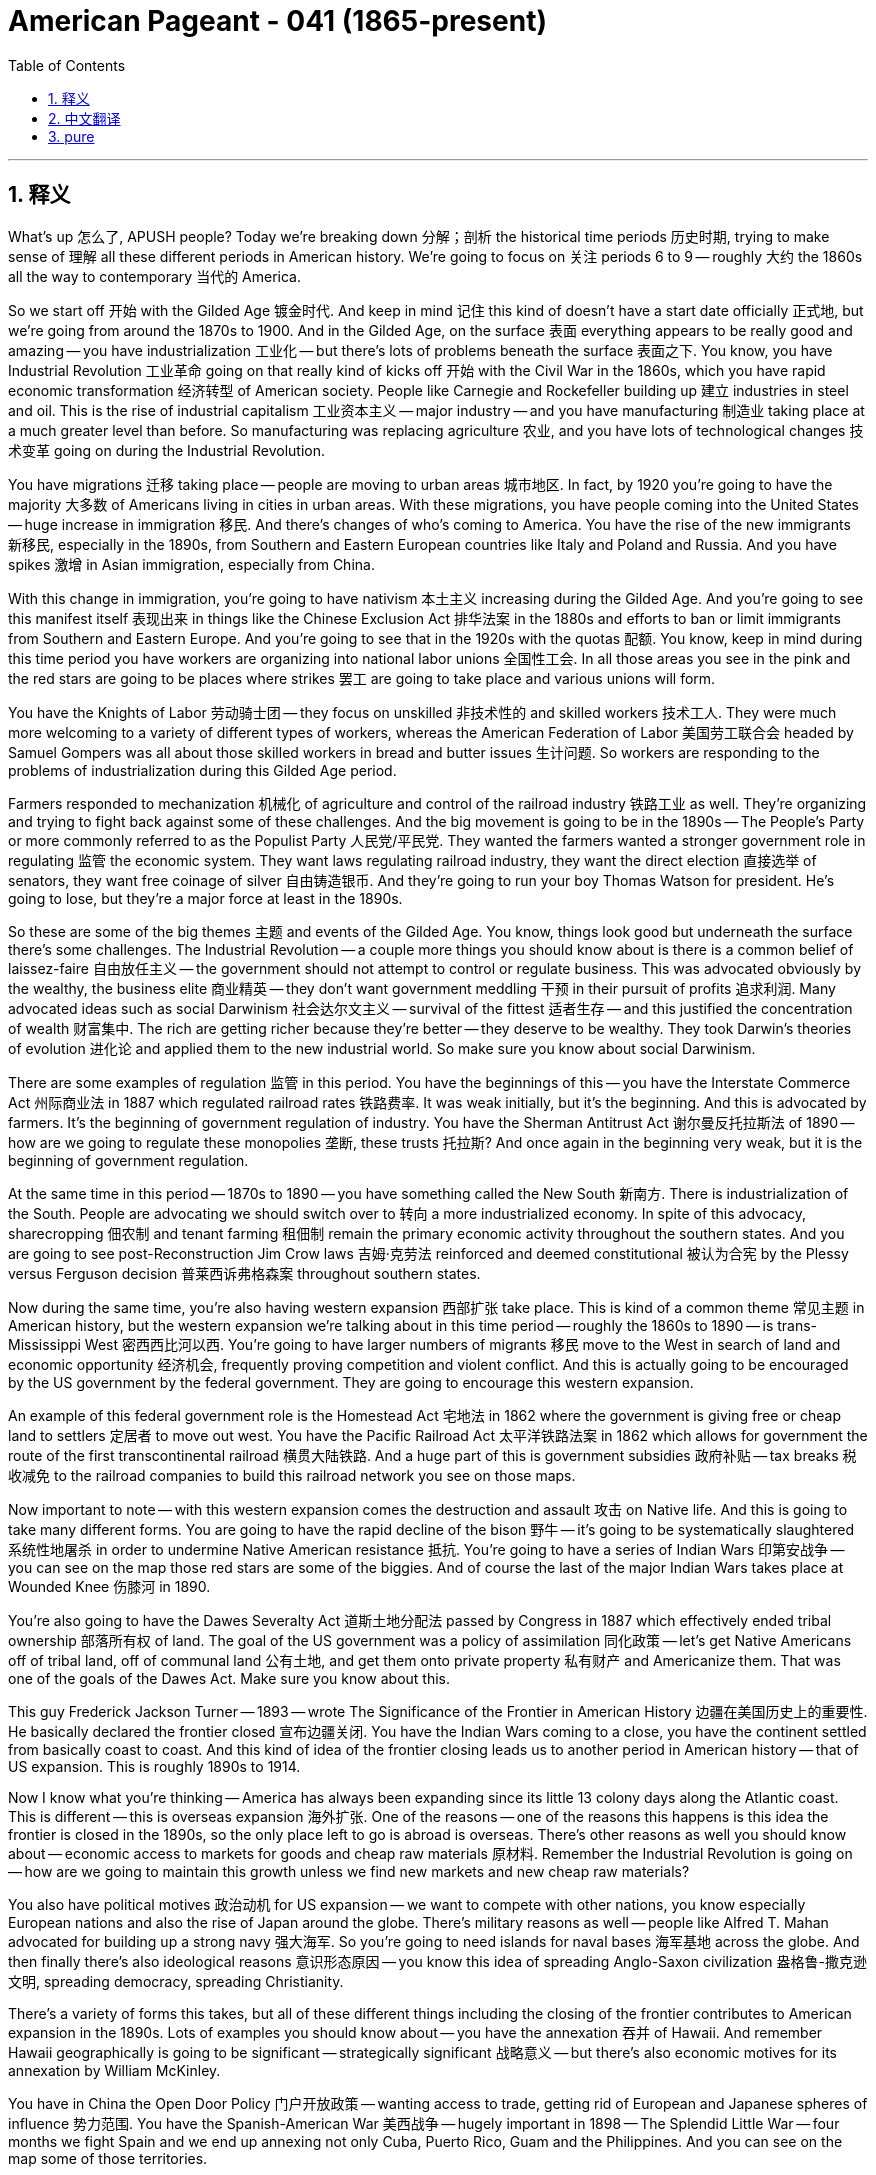 
= American Pageant - 041 (1865-present)
:toc: left
:toclevels: 3
:sectnums:
:stylesheet: ../../../myAdocCss.css

'''

== 释义

What's up 怎么了, APUSH people? Today we're breaking down 分解；剖析 the historical time periods 历史时期, trying to make sense of 理解 all these different periods in American history. We're going to focus on 关注 periods 6 to 9 -- roughly 大约 the 1860s all the way to contemporary 当代的 America.

So we start off 开始 with the Gilded Age 镀金时代. And keep in mind 记住 this kind of doesn't have a start date officially 正式地, but we're going from around the 1870s to 1900. And in the Gilded Age, on the surface 表面 everything appears to be really good and amazing -- you have industrialization 工业化 -- but there's lots of problems beneath the surface 表面之下. You know, you have Industrial Revolution 工业革命 going on that really kind of kicks off 开始 with the Civil War in the 1860s, which you have rapid economic transformation 经济转型 of American society. People like Carnegie and Rockefeller building up 建立 industries in steel and oil. This is the rise of industrial capitalism 工业资本主义 -- major industry -- and you have manufacturing 制造业 taking place at a much greater level than before. So manufacturing was replacing agriculture 农业, and you have lots of technological changes 技术变革 going on during the Industrial Revolution.

You have migrations 迁移 taking place -- people are moving to urban areas 城市地区. In fact, by 1920 you're going to have the majority 大多数 of Americans living in cities in urban areas. With these migrations, you have people coming into the United States -- huge increase in immigration 移民. And there's changes of who's coming to America. You have the rise of the new immigrants 新移民, especially in the 1890s, from Southern and Eastern European countries like Italy and Poland and Russia. And you have spikes 激增 in Asian immigration, especially from China.

With this change in immigration, you're going to have nativism 本土主义 increasing during the Gilded Age. And you're going to see this manifest itself 表现出来 in things like the Chinese Exclusion Act 排华法案 in the 1880s and efforts to ban or limit immigrants from Southern and Eastern Europe. And you're going to see that in the 1920s with the quotas 配额. You know, keep in mind during this time period you have workers are organizing into national labor unions 全国性工会. In all those areas you see in the pink and the red stars are going to be places where strikes 罢工 are going to take place and various unions will form.

You have the Knights of Labor 劳动骑士团 -- they focus on unskilled 非技术性的 and skilled workers 技术工人. They were much more welcoming to a variety of different types of workers, whereas the American Federation of Labor 美国劳工联合会 headed by Samuel Gompers was all about those skilled workers in bread and butter issues 生计问题. So workers are responding to the problems of industrialization during this Gilded Age period.

Farmers responded to mechanization 机械化 of agriculture and control of the railroad industry 铁路工业 as well. They're organizing and trying to fight back against some of these challenges. And the big movement is going to be in the 1890s -- The People's Party or more commonly referred to as the Populist Party 人民党/平民党. They wanted the farmers wanted a stronger government role in regulating 监管 the economic system. They want laws regulating railroad industry, they want the direct election 直接选举 of senators, they want free coinage of silver 自由铸造银币. And they're going to run your boy Thomas Watson for president. He's going to lose, but they're a major force at least in the 1890s.

So these are some of the big themes 主题 and events of the Gilded Age. You know, things look good but underneath the surface there's some challenges. The Industrial Revolution -- a couple more things you should know about is there is a common belief of laissez-faire 自由放任主义 -- the government should not attempt to control or regulate business. This was advocated obviously by the wealthy, the business elite 商业精英 -- they don't want government meddling 干预 in their pursuit of profits 追求利润. Many advocated ideas such as social Darwinism 社会达尔文主义 -- survival of the fittest 适者生存 -- and this justified the concentration of wealth 财富集中. The rich are getting richer because they're better -- they deserve to be wealthy. They took Darwin's theories of evolution 进化论 and applied them to the new industrial world. So make sure you know about social Darwinism.

There are some examples of regulation 监管 in this period. You have the beginnings of this -- you have the Interstate Commerce Act 州际商业法 in 1887 which regulated railroad rates 铁路费率. It was weak initially, but it's the beginning. And this is advocated by farmers. It's the beginning of government regulation of industry. You have the Sherman Antitrust Act 谢尔曼反托拉斯法 of 1890 -- how are we going to regulate these monopolies 垄断, these trusts 托拉斯? And once again in the beginning very weak, but it is the beginning of government regulation.

At the same time in this period -- 1870s to 1890 -- you have something called the New South 新南方. There is industrialization of the South. People are advocating we should switch over to 转向 a more industrialized economy. In spite of this advocacy, sharecropping 佃农制 and tenant farming 租佃制 remain the primary economic activity throughout the southern states. And you are going to see post-Reconstruction Jim Crow laws 吉姆·克劳法 reinforced and deemed constitutional 被认为合宪 by the Plessy versus Ferguson decision 普莱西诉弗格森案 throughout southern states.

Now during the same time, you're also having western expansion 西部扩张 take place. This is kind of a common theme 常见主题 in American history, but the western expansion we're talking about in this time period -- roughly the 1860s to 1890 -- is trans-Mississippi West 密西西比河以西. You're going to have larger numbers of migrants 移民 move to the West in search of land and economic opportunity 经济机会, frequently proving competition and violent conflict. And this is actually going to be encouraged by the US government by the federal government. They are going to encourage this western expansion.

An example of this federal government role is the Homestead Act 宅地法 in 1862 where the government is giving free or cheap land to settlers 定居者 to move out west. You have the Pacific Railroad Act 太平洋铁路法案 in 1862 which allows for government the route of the first transcontinental railroad 横贯大陆铁路. And a huge part of this is government subsidies 政府补贴 -- tax breaks 税收减免 to the railroad companies to build this railroad network you see on those maps.

Now important to note -- with this western expansion comes the destruction and assault 攻击 on Native life. And this is going to take many different forms. You are going to have the rapid decline of the bison 野牛 -- it's going to be systematically slaughtered 系统性地屠杀 in order to undermine Native American resistance 抵抗. You're going to have a series of Indian Wars 印第安战争 -- you can see on the map those red stars are some of the biggies. And of course the last of the major Indian Wars takes place at Wounded Knee 伤膝河 in 1890.

You're also going to have the Dawes Severalty Act 道斯土地分配法 passed by Congress in 1887 which effectively ended tribal ownership 部落所有权 of land. The goal of the US government was a policy of assimilation 同化政策 -- let's get Native Americans off of tribal land, off of communal land 公有土地, and get them onto private property 私有财产 and Americanize them. That was one of the goals of the Dawes Act. Make sure you know about this.

This guy Frederick Jackson Turner -- 1893 -- wrote The Significance of the Frontier in American History 边疆在美国历史上的重要性. He basically declared the frontier closed 宣布边疆关闭. You have the Indian Wars coming to a close, you have the continent settled from basically coast to coast. And this kind of idea of the frontier closing leads us to another period in American history -- that of US expansion. This is roughly 1890s to 1914.

Now I know what you're thinking -- America has always been expanding since its little 13 colony days along the Atlantic coast. This is different -- this is overseas expansion 海外扩张. One of the reasons -- one of the reasons this happens is this idea the frontier is closed in the 1890s, so the only place left to go is abroad is overseas. There's other reasons as well you should know about -- economic access to markets for goods and cheap raw materials 原材料. Remember the Industrial Revolution is going on -- how are we going to maintain this growth unless we find new markets and new cheap raw materials?

You also have political motives 政治动机 for US expansion -- we want to compete with other nations, you know especially European nations and also the rise of Japan around the globe. There's military reasons as well -- people like Alfred T. Mahan advocated for building up a strong navy 强大海军. So you're going to need islands for naval bases 海军基地 across the globe. And then finally there's also ideological reasons 意识形态原因 -- you know this idea of spreading Anglo-Saxon civilization 盎格鲁-撒克逊文明, spreading democracy, spreading Christianity.

There's a variety of forms this takes, but all of these different things including the closing of the frontier contributes to American expansion in the 1890s. Lots of examples you should know about -- you have the annexation 吞并 of Hawaii. And remember Hawaii geographically is going to be significant -- strategically significant 战略意义 -- but there's also economic motives for its annexation by William McKinley.

You have in China the Open Door Policy 门户开放政策 -- wanting access to trade, getting rid of European and Japanese spheres of influence 势力范围. You have the Spanish-American War 美西战争 -- hugely important in 1898 -- The Splendid Little War -- four months we fight Spain and we end up annexing not only Cuba, Puerto Rico, Guam and the Philippines. And you can see on the map some of those territories.

This is followed by a brutal war 残酷战争 against the Philippines led by the Filipino resistance 抵抗运动 by Emilio Aguinaldo. They don't want the US to take them over, and the Philippines fights back and it's a deadly brutal war. And of course you have Theodore Roosevelt with his big project -- the big Panama Canal 巴拿马运河 -- and he adds his Roosevelt Corollary 罗斯福推论 to the Monroe Doctrine 门罗主义 saying that we are going to be the policeman, the regulators of the Western Hemisphere.

Keep in mind not everyone agrees with this. You have debates between imperialists 帝国主义者 -- those in favor of expansion -- and the Anti-Imperialist League 反帝国主义联盟 who are opposed to this expansion and criticize US efforts abroad. Make sure you know that this expansion takes place during the administrations of not only McKinley, Roosevelt, but also William Howard Taft and Woodrow Wilson. They're going to play a more active role. They're going to do so in a variety of ways. So know some examples of US expansion during these years.

Which leads us to our next period in American history -- the Progressive Movement 进步主义运动, which really kind of begins in the 1890s to roughly 1920. This is happening at the same time some of these other events are going on, but this is really a domestic movement 国内运动. It's government power to regulate and improve society. There was a belief that there were numerous problems that needed to be addressed, and this was a rejection of the laissez-faire ideology -- the government needs to play a role.

You have various muckrakers 扒粪者 who start exposing problems. You have various movements that are happening. And ultimately this movement -- the Progressive Movement -- is going to result in reform 改革. Some economic examples is trust busting 反托拉斯 under Theodore Roosevelt and Taft and Wilson. They're going to start strengthening the Sherman Antitrust Act and breaking up the so-called bad trusts.

You're going to have the Meat Inspection Act 肉类检查法 regulating the meat industry, Pure Food and Drug Act 纯净食品和药品法 regulating both the drug and food industry, and the Wisconsin Idea 威斯康星理念 by Robert La Follette where we're going to regulate the railroad industry and other big business. There's also going to be efforts to expand democracy during the Progressive Movement. And that's you're going to see in the 17th Amendment 第十七修正案 providing for the direct election of senators and reforms like the recall 罢免, the initiative 创制权, the direct primary 直接初选. And of course a very active woman suffrage movement 妇女选举权运动 that had been going on for quite some time and picks up steam 获得动力 during the 1890s and the early 20th century.

Now keep in mind the Progressive Movement is a variety of movements -- so not everyone who fought for women's suffrage is fighting for these other areas. Women are going to play a huge role in the Progressive Movement, especially middle class white women and especially in cities, whereas the Populist movement was farmers -- the progressives are urban city dwellers 城市居民.

You're also going to have moral reform 道德改革 during the Progressive Movement. There was the Anti-Saloon League 反沙龙联盟 which advocated prohibition 禁酒令, and eventually they will get passage of the 18th Amendment 第十八修正案 banning alcohol. And of course the environmental movement 环保运动 -- and you're going to have various branches of that environmental movement -- the preservationists 保护主义者 who wanted to keep nature pure led by John Muir, and the conservationists 保育主义者 led by Theodore Roosevelt and Gifford Pinchot where we're going to kind of manage natural resources 自然资源 for future generations.

Once again 再次, the Progressive Movement 进步主义运动 is going to span 跨越 various presidential administrations 总统任期. So not only Theodore Roosevelt, but Taft and Wilson are all going to seek reform 寻求改革 at the national level 国家层面. They're going to have various degrees of success 不同程度的成功. And as you're going to see with Woodrow Wilson, they're reluctant 不情愿的 to support certain reforms such as women's suffrage 妇女选举权, and women have to put a lot of pressure 施加压力 on him to finally achieve that 19th Amendment 第十九修正案.

World War I 第一次世界大战 kind of interrupts 中断 this domestic reform movement 国内改革运动. The Progressive Era 进步时代 really begins in 1914 and will go until 1918. Make sure you know that in the beginning the US was pledged to neutrality 承诺中立. Wilson tried to keep the United States out of World War I, but we will ultimately enter the war in 1917 for a variety of reasons 多种原因. One is kind of ideological 意识形态的 -- Wilson wanted to be involved in the post-war negotiations 战后谈判. He wanted to make the world safe for democracy 使民主世界安全, and so he wants to be at the table 参与谈判 when the treaties are signed.

You have violations 违反 of American neutrality -- remember the sinking of the Lusitania 卢西塔尼亚号沉没, the British ship -- American lives are lost. You have the Zimmerman Telegram 齐默尔曼电报 where Germany's trying to hook up with 勾结 Mexico and declare war against the United States. And you have the fact that we were giving a lot of money to the Allies 协约国, and so we had an economic stake 经济利益 in their victory.

We do go to war, and eventually the US helps win that war. And Wilson is going to be heavily involved 深度参与 in post-war negotiations. Make sure you know about the 14 Points 十四点原则 -- his kind of plan for the future and his plan to try to prevent future wars. And a big part of that is the League of Nations 国际联盟 -- this international organization that will prevent future wars from occurring.

Ultimately though, Congress rejects 拒绝 the League of Nations. The Republican-controlled Congress had no desire to kind of move away from 背离 George Washington's warnings and his farewell address 告别演说, and so they say we're staying out of this. And this kind of for a lot of people marks a return to US isolationism 孤立主义 -- we want to stay out of European affairs or only be involved when we want to be involved.

The impact 影响 on the home front 后方 during World War I -- there's a couple important things that you should highlight. One is The Great Migration 大迁徙 -- there's a huge movement of African-Americans from the South to Northern cities like New York that happens actually before World War I, but World War I accelerates it. And then of course you have violations of civil liberties 公民自由 -- you have the Sedition Act 反煽动叛乱法 which basically really placed a lot of restrictions on freedom of speech 言论自由, and the Schenck versus the US case 申克诉美国案 which says speech can be restricted as long as that speech presents a clear and present danger 明显而现实的危险. So you have this theme again of civil liberties and security and the balance between those two.

When World War I ends, the Progressive Movement kind of peters out 逐渐消失 and you have this period that everyone loves to study -- the Roaring Twenties 咆哮的二十年代. And the Roaring Twenties has tremendous economic and cultural changes 经济文化巨变. It's a decade of lots of transformations 转型. You have new technologies like the radio, car and others that are becoming affordable or invented for the first time, and this dramatically improves the standard of living 生活水平 for a lot of Americans.

Not only that, you have mass consumption 大众消费 because people are able to buy things using new forms of payment like the installment plan 分期付款. And advertising and the growth of the advertising industry 广告业 allows people to kind of realize they want a bunch of things that they may not be able to afford now.

Another part of the 1920s you definitely need to know about are the conflicts -- a lot of different conflicts. You have conflicts between native born Americans 本土出生的美国人 and immigrants. Remember there's that reaction to those Southern and Eastern European immigrants. In fact, right after World War I you're going to have something called the Red Scare 红色恐慌 where everyone's freaking out 惊慌失措 that America's going to have a revolution and we're going to be overrun by Bolsheviks 布尔什维克 and communists and anarchists 无政府主义者 and all these things.

And the Palmer Raids 帕尔默搜捕 start rounding up 围捕 people whether or not they actually did anything wrong or not. You have the famous Sacco and Vanzetti trial 萨科与万泽蒂案 where those dudes don't get any kind of fair trial 公正审判 because they're Italian, they're anarchists, they're draft dodgers 逃避兵役者, and they're ultimately put to death. You have the Quota Acts 配额法案 that are passed -- the big one is in 1924 that basically says only 2% of the immigrants that came in 1890 could come, and that was intended to restrict and limit immigration from Southern and Eastern Europe.

Another conflict you see is conflict between religious fundamentalists 宗教原教旨主义者 who tended to be in rural areas and more modern thinking that tended to be in the cities. This manifest itself in all sorts of areas like the Scopes Trial 斯科普斯案 where a teacher gets in trouble for teaching evolution 进化论. You have the 18th Amendment which is not just an issue over religion, but many religious fundamentalists favored banning alcohol. And that doesn't go all that well as you see rising crime and people like Al Capone 阿尔·卡彭.

And then there's all sorts of other conflicts that you should kind of make yourself aware such as the rise of the KKK 三K党 -- that's connected to this anti-immigrant rise of nativism. You get The Lost Generation 迷惘的一代 -- a whole group of writers and artists who are disillusioned with 对...幻灭 the consumerism 消费主义 of the 1920s and the other things going on. And you get the Harlem Renaissance 哈莱姆文艺复兴 and this flowering of black culture and a celebration of being black in America. So the Roaring Twenties -- much more complicated decade than just flappers 时髦女郎 and drinking illegal alcohol.

Which leads us to the Great Depression 大萧条. Great Depression begins in 1929. Throughout the decade of the 1920s, the stock market 股市 was doing really well, and all that collapses 崩溃 on October 29th, 1929 -- Black Tuesday 黑色星期二. This is the start of the Great Depression. And there's a lot of reasons for the Great Depression -- the stock market is just one of those reasons.

Hoover tries to figure out what to do, doesn't do enough, and loses the election to Franklin Roosevelt. And in 1933 he takes office 就职, and this is kind of the period of the New Deal 新政. Franklin Roosevelt -- FDR -- believed in his New Deal program which he felt was going to provide relief 救济, recovery 复苏 and reform 改革 for the American people. This changed the role of the federal government and created the modern welfare state 福利国家.

You know, and they love to ask questions that compare and contrast 比较对比 the New Deal to the Progressive Movement. They share something in common which is a rejection of laissez-faire. Couple things that you should know -- some programs: FDIC -- the Federal Deposit Insurance Corporation 联邦存款保险公司 -- ensured people's bank deposits (still around today). The Social Security Administration 社会保障局 provided basically the modern-day safety net 安全网 -- the welfare state -- protecting the elderly, the unemployed, and women with dependent children.

You have the Wagner Act 瓦格纳法案 in 1935 which basically for the first time the federal government saying labor unions 工会 have a right to exist and the federal government is going to stand behind their right to bargain collectively 集体谈判. There is debate over the New Deal. You know there were people who wanted to limit it or kind of roll it back 撤销. The Supreme Court declares a couple New Deal programs unconstitutional -- the NRA and the AAA. Roosevelt tries his court packing plan 法院填塞计划 and suffers a rare political defeat.

Republicans and conservatives did not like the New Deal because they did not like this rise of liberalism 自由主义 -- this big government. And you had others who wanted to expand the New Deal -- people like Huey Long 休伊·朗 who wanted to kind of adopt kind of a socialist plan -- "Every Man a King," share our wealth. He's going to get shot, so that's not going to work out. But there were debates about the New Deal.

Keep in mind the impact is huge. There is a New Deal Democratic Coalition 新政民主党联盟 -- a group such as farmers, urban immigrants, union members and African-Americans and women start really voting for the Democratic party in huge numbers because of the New Deal policies under Franklin Roosevelt. It established the federal responsibility for society -- this idea of the safety net. This was not established in America until the New Deal. It is the beginning or the rise of liberalism during this time period represented by the Democratic party.

But keep in mind the New Deal does not end the Great Depression. It will ultimately be World War II which does that. This kind of period ends in around 1939 as the world's attention and the nation's attention turns to World War II, which is going to take place from 1939 to 1945.

In the beginning from 1939 to 1941, we're basically trying to stay the heck out of it 尽量不卷入 -- just as we did during World War I. There's a whole bunch of things that slowly kind of get us more and more involved. You have the Neutrality Acts 中立法案 where we're like not selling weapons to any country at war, we're not sailing on boats. But then England's in trouble as you can see in that political cartoon, so we start adopting policies like cash and carry 现购自运, lend lease 租借法案. We're slowly helping out the Allies because we don't want them to lose to these totalitarian governments 极权政府.

Well, neutrality will end with the attack on Pearl Harbor 珍珠港事件 by Japan on December 7th, 1941. We are now in World War II. The impact of World War II on the home front is huge -- make sure you know about it. The biggie is Japanese American and Japanese internment 日裔美国人拘禁 -- basically civil liberties denied. Japanese people of Japanese descent -- over 100,000 -- are sent to one of 10 internment camps 拘留营 throughout the country. This is a huge violation of their civil liberties and an embarrassment for America and American history.

There's a mass mobilization 大规模动员 during World War II -- all parts of society are mobilizing to help win the war -- US factories, labor unions and so on. And you have all sorts of social impacts of the war. You have the Double V campaign 双V运动 for African-Americans -- victory against tyranny abroad as well as victory against racism at home. You have women playing an active role symbolized by Rosie the Riveter 铆工罗茜. And you have something called the Bracero Program 临时劳工计划 where people -- Mexicans -- are brought into the United States to work to cover the labor shortage 劳动力短缺 in areas especially like agriculture. So know about the impacts of World War II on the home front.

Eventually of course the Allies will win. We roll deep, but of course the big ones were the Soviets, the United States and England. And there's a variety of reasons -- one is US industrial production -- we produce a huge amount of the weapons and the stuff that helps fight the Axis powers 轴心国. And you get new technology, and of course the big one is the Manhattan Project 曼哈顿计划 -- the secret program between England and the US that develops the A-bomb 原子弹 which will ultimately end World War II. And the importance of the Big Three Alliance 三巨头联盟 -- Churchill, Stalin and FDR and their relationship and collaboration will help bring down the Axis powers.

And important battles -- military success at places like D-Day Normandy 诺曼底登陆 and northern France -- the opening of the second front 第二战场. And island hopping 跳岛战术 where basically the United States is trying to get close enough to Japan to either invade or bomb the country. Ultimately it will be the atomic bomb which will end World War II -- hugely debated topic, different opinions on that issue. I highly suggest you kind of develop your own opinion.

But with the end of World War II -- big idea -- America becomes a superpower 超级大国. We emerge as one of the most dominant countries in the world. And that leads us to our next period -- the Cold War 冷战. There is no start date on the Cold War -- it's going to go from 1945 to 1991. And basically the Cold War is an ideological, political and military struggle between the US and the Soviet Union. It really starts to pick up some steam 获得动力 in 1947, and the US objective throughout the Cold War is contain communism 遏制共产主义.

Communism was already in Eastern Europe -- we were not liking that. Remember the Yalta agreement 雅尔塔协议 -- we thought Stalin was going to remove those troops -- he does not. And a guy by the name of George Kennan comes up with this containment policy 遏制政策. There are numerous examples of containment -- here are a few: the Truman Doctrine 杜鲁门主义 -- we're going to give money to Greece and Turkey to make sure they don't fall to the communists and they do not. The Marshall Plan 马歇尔计划 -- we're going to give a lot of money to Western Europe to help rebuild it so that those countries will not turn to communism -- they do not.

You're going to have NATO -- the North Atlantic Treaty Organization 北大西洋公约组织 -- which is an example of collective security 集体安全. All those countries in the green belong to NATO. That is our first permanent military alliance 永久军事同盟 and it is going to still be around to this day. Other examples of containment get a little messier. In Korea, we stop the North Korean advance on South Korea, therefore preserving South Korea's non-communist status. And we try to stop communism in Vietnam, but it's a little messy there because it's really kind of a mix of communism and a nationalist movement. They wanted to get rid of France and then they wanted to get rid of us, and ultimately the US is not going to do as well in Vietnam.


The US and the Soviets fluctuated 波动 between periods of confrontation 对抗 -- we got beef 冲突 all over the globe -- but we're also going to have periods of détente 缓和 or mutual coexistence 和平共处 or relaxation of tensions 紧张局势缓解. Some examples of conflict -- you have the Berlin Blockade 柏林封锁 where Truman stands up to 对抗 Stalin with the Berlin Airlift 柏林空运. The Cuban Missile Crisis 古巴导弹危机 -- the whole world nearly ended. Luckily Kennedy and Khrushchev -- cooler heads prevailed 冷静者占上风. But you're going to have these examples throughout the Cold War of us kind of thawing 解冻 or tensions relaxing -- Spirit of Geneva 日内瓦精神 under Eisenhower where we're starting to talk to one another, the SALT I treaty 第一阶段限制战略武器条约 with the Soviet Union under Nixon. And of course -- of course -- Nixon being the guy who opens up our relationship with China in the 1970s.

Few more things about the Cold War you should know about. During the Cold War, the US is going to at times support for undemocratic governments 非民主政府. For example, the CIA is going to overthrow 推翻 or help overthrow the government in Iran, in Guatemala in the 1950s under Eisenhower. And in both cases, new governments that take the place of the government we help get rid of are not exactly friendly to the local population or democratic. We support them though because they are non-communists. And there are other examples -- you're going to see this support for undemocratic governments also in South Vietnam as both Eisenhower and Kennedy supported the Diem administration in spite of its corruption 腐败 and lack of support from the general population.

Another important idea during the Cold War is this kind of battle between civil liberties 公民自由 versus security 安全. There is a fear during the Cold War that takes place -- in fact there's a second Red Scare 红色恐慌 in the late 40s, early 1950s. And this manifest itself in the House Un-American Activities Committee 众议院非美活动调查委员会 where they started investigating communist influence, and the rise of Senator Joseph McCarthy and McCarthyism 麦卡锡主义. There were in fact some communist spies -- you have Alger Hiss 阿尔杰·希斯 and the Rosenbergs 罗森堡夫妇 -- but this fear kind of becomes a paranoia 偏执 and a lot of people's civil liberties are violated in the process.

There is a debate over the arms race 军备竞赛. We are competing with the Soviet Union -- who can build up a bigger arsenal 武器库? And famously Eisenhower in his farewell address warns the nation about the military-industrial complex 军工复合体. And there is conscious fear of this proliferation 扩散 of these horrible weapons, and you're going to see arms control agreements 军控协议 taking place or at least attempted throughout the Cold War.

The Cold War is going to lead to some controversies 争议. You're going to have famously the anti-war protest 反战抗议 over the war in Vietnam. And this is going to pick up a huge amount after the Tet Offensive 春节攻势 in 1968 where people realized this war is nowhere near being over. And following revelations 揭露 of the secret bombing of Cambodia by the Nixon Administration, and ultimately this will... and ultimately one of these protests will end in a shooting at the University... Kent State University 肯特州立大学.

More protests will erupt following revelations of the secret bombing of Cambodia by the Nixon Administration. And during this wave of protest, you have the shooting that takes place at Kent State where people are shot by the National Guard 国民警卫队.

Quick look at some of the domestic things happening. The 1950s is often times kind of seen as this decade of conservative 保守的 or complacent 自满的. There's a lot of opportunity to compare it to the 1920s because you got a lot of things that are similar. Eisenhower is the president -- the hero of World War II. He is a moderate Republican 温和共和党人, so you're not going to see a big reform. There's no liberal huge agenda going on. But there's a lot of changes in America. It's an economically prosperous decade relatively speaking for many people -- but not all people.

And you're going to see the growth of the middle class 中产阶级. Post-World War II economy -- a huge growth in the middle class as the economy is transitioning. You got more and more white collar workers 白领 -- so people are not working in industrial factories but in more white collar type jobs. Post-World War II you also have this mass movement of people to the suburbs 郊区 -- the famous Levittowns 莱维敦. And you have a huge baby boom 婴儿潮 in the late 40s and early 50s. Credit cards are introduced in this decade which allows for an increase in consumerism 消费主义. Television became a common household item in the 1950s and kind of leads to the spread and growth of American culture.

But there are tensions in the 1950s that you should be aware of. And these are some of them. Betty Friedan writes The Feminine Mystique 女性的奥秘 -- it's actually published in 1960 but it really kind of condemns 谴责 the way women are treated in American society and the expectations of women playing the role of the happy suburban housewife 郊区家庭主妇. And you're going to see the growth of the women's movement in subsequent years.

The beatniks 垮掉的一代 -- a group of artists -- criticize the conformity 一致性 of the 1950s. And of course a big example of this decade not being one filled with complacency comes with the civil rights movement 民权运动 that really picks up a lot of energy in the 1950s. So let's take a quick look at the Civil Rights Movement.

You know there's no start date for this, but you know civil rights activists used legal challenges 法律挑战, nonviolence 非暴力 and direct action 直接行动 to achieve their goals and to try to overturn 推翻 the Jim Crow system that was in place. As you could see in that photo, you know there is no start movement -- World War II you see with the Double Victory campaign. You have organizations like the Congress of Racial Equality 种族平等大会 starting to rise up. And in the 1950s in 1954 you have Brown v. Board of Education 布朗诉教育委员会案 -- this overturned segregation 种族隔离 -- ruled school segregation inherently unequal 本质上不平等.

Other examples of nonviolence and direct action can be seen in the Montgomery Bus Boycott 蒙哥马利巴士抵制运动 in 1955 sparked by the arrest of Rosa Parks, the Freedom Rides 自由乘车运动 in 1961 under or during the Kennedy administration. And so this movement really kind of is energized in World War II, picks up steam in the '50s, and then explodes in the 1960s.

An important idea you should keep in mind is the three branches of the government eventually played a role in advancing the cause of civil rights. At first they're slow to do so, but with a lot of pressure eventually we start to see some change. An executive branch role in that change can be seen when Truman desegregated 废除种族隔离 the military in 1948 -- took a lot of heat 承受压力 for that. Judicial change can be seen with Brown v. Board of Education which overturned Plessy v. Ferguson. And legislative change could be seen with the Civil Rights Act of 1964 民权法案 and the Voting Rights Act of 1965 投票权法案 -- we'll cover both those in just a few moments -- signed by President Lyndon Johnson.

Civil rights movements -- there's a lot more movements than just African-American civil rights. But keep in mind there was fierce white resistance 白人强烈抵制 to these changes, especially in southern states. You have the Southern Manifesto 南方宣言 to the Brown decision where over 100 southern congressmen basically said the court -- the Supreme Court -- is abusing its power 滥用权力. You have the Little Rock Nine 小石城九人事件 blocked by Governor Orville Faubus -- he doesn't want to allow them into the schools.

And as this resistance takes place, there are debates over the tactics 策略 and the philosophies amongst civil rights leaders. They start to question what is the best path to achieve their goals. So you start to get more radical voices 激进声音 in the civil rights movements -- people like Stokely Carmichael associated with the Black Power movement 黑人权力运动, Malcolm X and the Nation of Islam 伊斯兰民族组织, and the Black Panthers 黑豹党 out in Oakland. They start to kind of be known as the black radicalism 黑人激进主义 -- the Black Power movement -- who call for much more aggressive action 更激进行动.

There are other civil rights movements which are inspired by the African-American civil rights movement. You have women taking on more vocal opposition 更强烈反对 -- kind of sparked with The Feminine Mystique's publication and then you get people like Betty Friedan forming organizations such as the National Organization for Women 全国妇女组织. You have the American Indian Movement 美国印第安人运动 and Latinos such as Cesar Chavez and the United Farm Workers Union 联合农场工人联盟. And the rise of the gay rights movement 同性恋权利运动 with the Stonewall Riots 石墙骚乱 in 1969. So make sure you know about the variety of civil rights movements taking place and especially how they played a role in the 1960s.

And you can't talk about the 1960s without talking about Lyndon Johnson's Great Society 伟大社会. This is really seen as the height of liberalism 自由主义高峰. And the Great Society dramatically increased the size and the scope 范围 of the federal government. In many ways, the Great Society is a continuation of the New Deal programs, but whereas the New Deal was primarily focused with ending the Great Depression, the Great Society is going to go much further. It was this idea -- this liberal idea -- that government power can be used to fix societal problems.

And you're going to see a variety of programs like Medicare 医疗保险 -- those over 65 could get health care. Medicaid 医疗补助 -- health care for the poor and disabled. Job Corps 职业培训团 -- vocational education 职业教育. A big act you should know about -- the Immigration and Nationality Act of 1965 移民与国籍法案 which basically wipes out those quotas from the 1920s which allows for people especially people from Latin America and Asia to come into the United States in much greater numbers.

The two other big ones are the Civil Rights Acts -- the Civil Rights Act of 1964 which basically declared segregation illegal in all public facilities, and the Voting Rights Act of 1965 which basically wiped out all of those things that were used to prevent African-Americans from voting in the South such as the literacy test 识字测试. So whereas the New Deal kind of ignored or overlooked race relations 种族关系, the Great Society made it a huge focus of its platform.

During this time you also have Earl Warren -- the Warren Supreme Court 沃伦法院 -- which are going to rule on a variety of cases which are going to expand democracy and individual liberty. There is of course a conservative reaction 保守派反弹. You could see that really in the election of 1964 with Barry Goldwater -- even though he gets his butt kicked 惨败 against Lyndon Johnson. And conservatives criticize the Great Society and other liberal programs as too costly, inefficient, too idealistic. They created dependency 依赖性 on people, and so they were very vocal.

Barry Goldwater kind of begins this modern conservative movement 现代保守主义运动. He loses the election, but that movement continues into the late '60s. You get Nixon winning in 1968, and although he's not a hardcore social conservative 强硬社会保守派, Nixon wins as a Republican in '68. And you're going to see the conservative movement grow in the '70s and eventually in the '80s.

Which leads us to the '70s. Few things you should know about -- there is a huge distrust of the government 政府信任危机 in the 1970s. And there's a lot of reasons for it. You know the failures of the Vietnam War -- like did we actually get attacked at the Gulf of Tonkin 东京湾事件? Why did they say the war is almost over and then the Tet Offensive have happened? Why is Nixon bombing Cambodia? And the revelation of some of these things in the Pentagon Papers 五角大楼文件 makes a lot of individuals distrust the federal government.

The Watergate scandal 水门事件 fuels that fire of government distrust where Nixon is found to be doing some things that are not exactly on the up and up 光明正大, and he is ultimately forced to resign 被迫辞职. And Gerald Ford becomes the first unelected president 非民选总统 in our nation's history. You have the Iran Hostage Crisis 伊朗人质危机 and Jimmy Carter's inability to handle that effectively. All of these things and others lead to a distrust of the government.

And of course in the '70s there is an economic slowdown 经济放缓. You have something called stagnation 停滞 and high inflation 高通胀 which becomes known as stagflation 滞胀. So the economy is kind of sputtering forward 艰难前行 in the 1970s which leads to a lot of unhappiness. And that leads us to the 1980s and the rise of the conservative movement.

There's a lot of reasons for it. You have the rise of the religious fundamentalists 宗教原教旨主义者 who are worried about all these social changes -- the rise of feminism 女权主义, the legalization of abortion 堕胎合法化. And religious fundamentalists start to organize. You got a lack of faith in government which we just mentioned. And then you got economic concerns -- they start rejecting the deficits 赤字 of the New Deal and the Great Society and other liberal programs. They don't trust the government to solve society's problems. And Reagan kind of rides this conservative movement to election in 1980.

There are some conservative victories under Reagan. He does initiate tax cuts 减税 especially for the wealthy -- this idea of trickle down economics 涓滴经济学 -- Reaganomics 里根经济学. There is the continued deregulation 放松管制 of many industries. And entitlement spending 福利支出 is decreased -- things on like welfare 福利 and food stamps 食品券 -- those programs are cut in the '80s.

There are limits to the conservative movement you should know about. You know programs such as Social Security 社会保障 from the New Deal days and Medicare during the Great Society remained. They were popular with voters, and nobody -- Republican or Democrat -- want to mess with them because the voters will be angry. And in spite of all this kind of criticism of big government, the government remained big under Reagan because of defense spending 国防开支 and tax cuts. So you have a huge federal deficit 联邦赤字 in the '80s.

Some foreign policy stuff you should know -- and we're almost done -- remember the Cold War ends in 1991. The Soviet Union basically falls apart 解体 for a lot of reasons for that. And the post-Cold War foreign policy environment is going to probably be even more complicated than the days of the big Soviet boogeyman 苏联威胁 being out there. And that is really kind of marked by the terrorist attacks on 9/11 911事件 in 2001. This begins the War on Terror 反恐战争.

Following the attacks on 9/11, you have a war that takes place in Afghanistan. You have a war in Iraq. And this has also impacts on the homefront. Congress passes the Patriot Act 爱国者法案 signed by President George Bush. And once again you have debates over the impact on civil liberties -- how far should we go to investigate potential terrorist attacks?

All right, APUSH friends. I try to make it quick, but I know that's a lot of information. There's a ton of review videos on the channel -- check them out. Check out our Period 6 through 9 review videos. Check out the website apushexplained.com -- it's the hottest site on Earth. Tons of chapter review videos, all sorts of review sheets, key concepts. And if you haven't already done so, subscribe to Jocz Productions. Good luck on your test in May -- you're going to rock it 表现出色. Remember -- take the test, don't let the test take you. If you would do me a solid 帮个忙, pay it forward 传递下去 until next year's APUSH crew. Check out Jocz Productions and APUSH Explained. Thank you for watching -- have a beautiful day. Peace.

'''


== 中文翻译

大家好，APUSH的同学们！今天我们来分析历史时期，试图理清美国历史中所有这些不同的时期。我们将重点关注第6至第9时期——大致从1860年代到当代美国。

我们首先从镀金时代开始。请记住，这并没有一个正式的开始日期，但我们指的是大约从1870年代到1900年。在镀金时代，表面上一切看起来都非常好和令人惊叹——你们有工业化——但在表面之下存在许多问题。你们知道，工业革命正在进行，这实际上在1860年代的内战中开始，美国社会经历了快速的经济转型。像卡内基和洛克菲勒这样的人在钢铁和石油领域建立了产业。这是工业资本主义的兴起——主要产业——制造业的水平比以前高得多。因此，制造业取代了农业，在工业革命期间发生了许多技术变革。

正在发生人口迁移——人们正在搬到城市地区。事实上，到1920年，大多数美国人将居住在城市地区。随着这些迁移，人们涌入美国——移民数量大幅增加。来美国的人的构成也发生了变化。你们看到了新移民的崛起，尤其是在1890年代，他们来自南欧和东欧国家，如意大利、波兰和俄罗斯。亚洲移民，特别是来自中国的移民也大幅增加。

随着移民构成的这种变化，在镀金时代，本土主义情绪将会增加。你们将看到这体现在1880年代的《排华法案》以及禁止或限制来自南欧和东欧移民的努力等事件中。你们将在1920年代的配额制度中看到这一点。你们知道，记住在这个时期，工人们正在组织成立全国性的工会。你们在粉红色和红色五角星标记的所有区域都将是罢工发生和各种工会成立的地方。

你们有劳工骑士团——他们关注非熟练和熟练工人。他们对各种不同类型的工人更加开放，而由塞缪尔·冈珀斯领导的美国劳工联合会则完全关注熟练工人的实际问题。因此，工人们正在应对镀金时代工业化带来的问题。

农民也对农业机械化和铁路行业的控制做出了反应。他们正在组织起来，试图反击其中的一些挑战。1890年代将出现一场大型运动——人民党，更常被称为民粹党。他们希望政府在监管经济体系方面发挥更强大的作用。他们想要监管铁路行业的法律，他们想要参议员的直接选举，他们想要自由铸造银币。他们将推举你们的朋友托马斯·沃森竞选总统。他将失败，但至少在1890年代，他们是一支重要的力量。

这些是镀金时代的一些主要主题和事件。你们知道，表面上看起来不错，但在表面之下存在一些挑战。关于工业革命，你们还应该了解几件事，那就是普遍存在着自由放任的信念——政府不应该试图控制或监管商业。这显然是富人和商业精英所倡导的——他们不希望政府干预他们对利润的追求。许多人倡导诸如社会达尔文主义——适者生存——这样的思想，这为财富的集中提供了理由。富人变得更富有是因为他们更优秀——他们理应富有。他们将达尔文的进化论应用于新的工业世界。所以确保你们了解社会达尔文主义。

这个时期有一些监管的例子。你们看到了它的开端——你们在1887年有了《州际商务法》，它监管铁路运费。最初它很弱，但这是一个开端。这是农民倡导的。这是政府开始监管工业的开端。你们在1890年有了《谢尔曼反托拉斯法》——我们如何监管这些垄断企业，这些托拉斯？再一次，最初非常弱，但这是政府监管的开端。

与此同时，在这个时期——1870年代到1890年代——你们有被称为新南方的东西。南方正在工业化。人们主张我们应该转向更工业化的经济。尽管有这种主张，分成制和佃农制仍然是南部各州主要的经济活动。你们将看到重建后的吉姆·克劳法在南部各州得到加强，并通过普莱西诉弗格森案的裁决被认为是合宪的。

现在，与此同时，你们也正在经历西进运动。这在美国历史上是一个常见的主题，但我们在这个时期谈论的西进运动——大约是1860年代到1890年代——是密西西比河以西的地区。你们将看到更多移民涌向西部，寻求土地和经济机会，这经常导致竞争和暴力冲突。这实际上将受到美国联邦政府的鼓励。他们将鼓励这种西进运动。

联邦政府作用的一个例子是1862年的《宅地法》，政府向西迁的定居者提供免费或廉价的土地。你们在1862年有了《太平洋铁路法》，该法案允许政府规划第一条横贯大陆铁路的路线。其中一个重要部分是政府补贴——给予铁路公司的税收减免，以建设你们在地图上看到的铁路网络。

现在重要的是要注意——随着西进运动而来的是对当地居民生活的破坏和侵犯。这将采取许多不同的形式。你们将看到野牛数量的迅速下降——为了削弱美洲原住民的反抗，它们将被系统地屠杀。你们将经历一系列印第安战争——你们可以在地图上看到那些红色五角星是一些主要的战争。当然，最后一次主要的印第安战争发生在1890年的伤膝河。

国会还在1887年通过了《道斯分配法》，该法案实际上结束了部落对土地的所有权。美国政府的目标是同化政策——让我们把美洲原住民从部落土地、公有土地上迁走，让他们拥有私有财产，并将他们美国化。这是《道斯法》的目标之一。确保你们了解这一点。

这个人弗雷德里克·杰克逊·特纳——1893年——写了《边疆在美国历史上的意义》。他基本上宣布边疆已经关闭。印第安战争即将结束，大陆基本上从东海岸到西海岸都已定居。这种边疆关闭的思想引领我们进入美国历史的另一个时期——美国扩张时期。这大约是1890年代到1914年。

我知道你们在想什么——自从大西洋沿岸那小小的13个殖民地时代以来，美国一直在扩张。但这不同——这是海外扩张。发生这种情况的原因之一——原因之一是1890年代边疆关闭了，所以唯一剩下的去处就是国外，就是海外。你们还应该了解其他原因——获得商品市场和廉价原材料的经济渠道。记住，工业革命正在进行——如果我们找不到新的市场和新的廉价原材料，我们如何维持这种增长？

美国扩张也有政治动机——我们想与其他国家竞争，特别是欧洲国家以及全球范围内日本的崛起。也有军事原因——像阿尔弗雷德·T·马汉这样的人主张建立一支强大的海军。因此，你们需要在全球范围内拥有岛屿作为海军基地。最后，还有意识形态方面的原因——你们知道，传播盎格鲁-撒克逊文明、传播民主、传播基督教的思想。

这采取了多种形式，但所有这些不同的因素，包括边疆的关闭，都促成了1890年代美国的扩张。你们应该了解许多例子——你们有夏威夷的吞并。记住，夏威夷在地理上将具有重要意义——战略意义——但威廉·麦金莱吞并它也有经济动机。

你们在中国有门户开放政策——想要获得贸易机会，摆脱欧洲和日本的势力范围。你们有1898年的美西战争——极其重要——辉煌的小战争——我们与西班牙作战四个月，最终吞并了古巴、波多黎各、关岛和菲律宾。你们可以在地图上看到其中的一些领土。

紧随其后的是一场针对菲律宾的残酷战争，由埃米利奥·阿吉纳尔多领导的菲律宾抵抗运动发起。他们不希望美国接管他们，菲律宾奋起反抗，这是一场致命的残酷战争。当然，你们还有西奥多·罗斯福和他的大项目——巴拿马运河——他还在门罗主义中加入了罗斯福推论，声称我们将成为西半球的警察和监管者。

记住，并非所有人都同意这一点。你们有帝国主义者（赞成扩张的人）和反帝国主义联盟（反对这种扩张并批评美国在国外的努力）之间的辩论。确保你们知道这种扩张不仅发生在麦金莱、罗斯福的政府时期，还发生在威廉·霍华德·塔夫脱和伍德罗·威尔逊的政府时期。他们将发挥更积极的作用。他们将以各种方式这样做。因此，了解这些年美国扩张的一些例子。

这引领我们进入美国历史的下一个时期——进步运动，它实际上大约从1890年代开始，一直到1920年左右。这与一些其他事件同时发生，但这是一个真正的国内运动。它是政府权力监管和改善社会。人们认为存在许多需要解决的问题，这是对自由放任意识形态的否定——政府需要发挥作用。

你们有各种各样的揭发记者开始揭露问题。你们有各种各样的运动正在发生。最终，这场运动——进步运动——将导致改革。一些经济方面的例子是西奥多·罗斯福、塔夫脱和威尔逊时期的反托拉斯行动。他们将开始加强《谢尔曼反托拉斯法》，并拆散所谓的“坏托拉斯”。

你们将有监管肉类工业的《肉类检验法》，监管药品和食品工业的《纯净食品和药品法》，以及罗伯特·拉福莱特的威斯康星理念，我们将监管铁路工业和其他大企业。在进步运动期间，还将努力扩大民主。你们将在为参议员直接选举提供保障的第17修正案以及像罢免、创制、直接初选等改革中看到这一点。当然，一场非常活跃的妇女选举权运动已经持续了相当长一段时间，并在1890年代和20世纪初获得了发展势头。

记住，进步运动是各种运动的集合——因此，并非所有争取妇女选举权的人都在争取其他这些领域。妇女将在进步运动中发挥巨大作用，特别是中产阶级白人妇女，尤其是在城市地区，而民粹主义运动是农民——进步人士是城市居民。

在进步运动期间，你们还将看到道德改革。存在着主张禁酒的反沙龙联盟，他们最终将通过禁止酒精的第18修正案。当然还有环境保护运动——你们将看到这场运动的各个分支——由约翰·缪尔领导的想要保持自然纯净的自然保护主义者，以及由西奥多·罗斯福和吉福德·平肖领导的保护主义者，我们将为后代管理自然资源。

再次强调，进步运动将跨越多个总统任期。因此，不仅是西奥多·罗斯福，塔夫脱和威尔逊都将在国家层面寻求改革。他们将取得不同程度的成功。正如你们将看到的伍德罗·威尔逊，他们不愿支持某些改革，例如妇女选举权，妇女必须对他施加很大的压力才能最终实现第19修正案。

第一次世界大战在某种程度上中断了这场国内改革运动。进步时代实际上始于1914年，并将持续到1918年。确保你们知道，最初美国承诺保持中立。威尔逊试图让美国置身于第一次世界大战之外，但由于各种原因，我们最终将在1917年参战。其中一个原因是意识形态方面的——威尔逊希望参与战后谈判。他想让世界对民主安全，因此他希望在条约签署时坐在谈判桌旁。

你们看到了对美国中立的侵犯——记住英国船只卢西塔尼亚号的沉没——美国人的生命丧生。你们看到了齐默曼电报，德国试图与墨西哥勾结并对美国宣战。而且我们向盟军提供了大量资金，因此我们在他们的胜利中拥有经济利益。

我们确实参战了，最终美国帮助赢得了那场战争。威尔逊将积极参与战后谈判。确保你们了解他的十四点原则——他对未来的规划以及他试图阻止未来战争的计划。其中一个重要部分是国际联盟——这个将阻止未来战争发生的国际组织。

然而，最终国会否决了国际联盟。共和党控制的国会不愿背离乔治·华盛顿的警告和告别演说，因此他们说我们要置身事外。这对许多人来说标志着美国孤立主义的回归——我们希望置身于欧洲事务之外，或者只在我们想参与时才参与。

第一次世界大战期间国内的影响——有几件重要的事情你们应该强调。一是大迁徙——非裔美国人从南方到像纽约这样的北方城市的大规模迁移实际上发生在第一次世界大战之前，但第一次世界大战加速了这一进程。然后当然是公民自由的侵犯——你们有《煽动叛乱法》，该法实际上对言论自由施加了很多限制，以及申克诉美国案，该案认为，只要言论构成明显的现实危险，就可以对其进行限制。因此，你们再次看到了公民自由和安全以及两者之间平衡的主题。

第一次世界大战结束后，进步运动逐渐消退，你们迎来了每个人都喜欢研究的时期——咆哮的二十年代。咆哮的二十年代经历了巨大的经济和文化变革。这是一个充满变革的十年。你们有了像收音机、汽车等新的技术，这些技术变得负担得起或首次被发明出来，这极大地提高了许多美国人的生活水平。

不仅如此，由于人们能够使用像分期付款这样的新的支付方式购买商品，因此出现了大众消费。广告和广告业的发展让人们意识到他们想要很多他们现在可能买不起的东西。

你们绝对需要了解1920年代的另一个方面是冲突——许多不同的冲突。你们有土生土长的美国人和移民之间的冲突。记住，人们对那些南欧和东欧移民有反感。事实上，在第一次世界大战结束后，你们将经历所谓的“红色恐慌”，每个人都非常害怕美国会发生革命，我们将被布尔什维克、共产主义者、无政府主义者和所有这些东西所淹没。

帕尔默突袭开始逮捕人们，不管他们是否真的做错了什么。你们有著名的萨科和凡泽蒂审判，那些家伙没有得到任何公正的审判，因为他们是意大利人，他们是无政府主义者，他们是逃兵，他们最终被处死。你们通过了配额法案——最重要的是1924年的法案，该法案基本上规定，只有1890年移民人数的2%可以入境，其目的是限制来自南欧和东欧的移民。

你们看到的另一个冲突是倾向于居住在农村地区的宗教原教旨主义者和倾向于居住在城市的更现代思想之间的冲突。这体现在各种领域，例如斯科普斯案，一名教师因教授进化论而惹上麻烦。你们有第18修正案，这不仅仅是一个宗教问题，但许多宗教原教旨主义者赞成禁止酒精。正如你们所见，犯罪率上升，像阿尔·卡彭这样的人出现，这并没有那么顺利。

然后还有各种各样的其他冲突，你们应该让自己有所了解，例如三K党的崛起——这与反移民的本土主义的兴起有关。你们有迷惘的一代——一群对1920年代的消费主义和其他正在发生的事情感到幻灭的作家和艺术家。你们有哈莱姆文艺复兴，这是黑人文化的繁荣和对在美国成为黑人的庆祝。因此，咆哮的二十年代——比仅仅是时髦女郎和饮用非法酒精的年代要复杂得多。

这引领我们进入大萧条时期。大萧条始于1929年。在整个1920年代，股市表现非常好，所有这些都在1929年10月29日——黑色星期二——崩溃了。这是大萧条的开始。大萧条有很多原因——股市只是其中之一。

胡佛试图找出解决办法，但做得不够，并在选举中输给了富兰克林·罗斯福。1933年他上任，这是新政时期。富兰克林·罗斯福——罗斯福总统——相信他的新政计划，他认为这将为美国人民提供救济、复苏和改革。这改变了联邦政府的角色，并创建了现代福利国家。

你们知道，他们喜欢问一些比较和对比新政与进步运动的问题。它们有一些共同之处，那就是都反对自由放任主义。你们应该了解几件事——一些项目：联邦存款保险公司——确保人们的银行存款（至今仍然存在）。社会保障管理局基本上提供了现代安全网——福利国家——保护老年人、失业者和有受抚养子女的妇女。

你们在1935年有了《瓦格纳法案》，该法案基本上首次规定联邦政府承认工会有存在的权利，并且联邦政府将支持他们集体谈判的权利。关于新政存在争议。你们知道，有些人想限制它或将其撤销。最高法院宣布一些新政项目违宪——全国复兴管理局和农业调整管理局。罗斯福试图推行他的“法院改组计划”，并遭遇了一次罕见的政治失败。

共和党人和保守派不喜欢新政，因为他们不喜欢自由主义的兴起——这个庞大的政府。还有一些人想扩大新政——像休伊·朗这样的人，他想采取某种社会主义计划——“人人为王”，分享我们的财富。他将被枪杀，所以这行不通。但关于新政存在争议。

记住，影响是巨大的。出现了一个新政民主联盟——一个由农民、城市移民、工会成员、非裔美国人和妇女等群体组成的联盟，由于富兰克林·罗斯福的新政政策，他们开始大规模地投票给民主党。它确立了联邦政府对社会的责任——这种安全网的思想。在美国，直到新政时期才确立这一点。这是民主党代表的自由主义在这个时期开始或兴起的标志。

但记住，新政并没有结束大萧条。最终是第二次世界大战结束了大萧条。这个时期大约在1939年结束，因为世界的注意力和国家的注意力都转向了1939年至1945年发生的第二次世界大战。

在1939年至1941年初，我们基本上试图置身事外——就像我们在第一次世界大战期间所做的那样。有一系列事情慢慢地让我们越来越深地卷入其中。你们有《中立法案》，我们不向任何交战国出售武器，我们也不乘坐他们的船只。但正如你们在那幅政治漫画中看到的，英国陷入困境，因此我们开始采取像“现金与运输”和“租借法案”这样的政策。我们慢慢地帮助盟军，因为我们不希望他们输给这些极权主义政府。

好吧，随着1941年12月7日日本袭击珍珠港，中立结束了。我们现在处于第二次世界大战中。第二次世界大战对国内的影响是巨大的——确保你们了解这一点。最重要的是日裔美国人和日本人的拘留——基本上公民自由被剥夺。超过10万日裔人士被送往全国各地的10个拘留营之一。这是对他们公民自由的严重侵犯，也是美国和美国历史的耻辱。

第二次世界大战期间发生了大规模的动员——社会各界都在动员起来帮助赢得战争——美国工厂、工会等等。战争对社会产生了各种各样的影响。你们有非裔美国人的“双重胜利”运动——在国外战胜暴政，在国内战胜种族主义。你们有女性在战争中发挥积极作用，罗斯ie the Riveter象征着这一点。你们还有所谓的“布雷塞罗计划”，墨西哥人被带到美国工作，以弥补尤其是在农业等领域的劳动力短缺。因此，了解第二次世界大战对国内的影响。

当然，最终盟军将获胜。我们实力雄厚，但当然最重要的是苏联、美国和英国。这有很多原因——一是美国的工业生产——我们生产了大量的武器和物资来帮助对抗轴心国。你们有了新技术，当然最重要的是曼哈顿计划——英国和美国之间的秘密计划，开发了原子弹，这将最终结束第二次世界大战。三大同盟——丘吉尔、斯大林和罗斯福及其关系和合作的重要性将有助于击败轴心国。

重要的战役——在诺曼底和法国北部D日等地的军事成功——第二战线的开辟。以及跳岛战术，基本上美国试图足够靠近日本，以便入侵或轰炸该国。最终将是原子弹结束第二次世界大战——一个备受争议的话题，对此问题有不同的看法。我强烈建议你们形成自己的观点。

但随着第二次世界大战的结束——一个重要的观点——美国成为一个超级大国。我们崛起成为世界上最具统治力的国家之一。这引领我们进入下一个时期——冷战。冷战没有开始日期——它将从1945年持续到1991年。基本上，冷战是美国和苏联之间意识形态、政治和军事的斗争。它真正开始在1947年升温，美国在整个冷战期间的目标是遏制共产主义。

共产主义已经在东欧存在——我们不喜欢那样。记住雅尔塔协定——我们认为斯大林会撤走那些军队——但他没有。一位名叫乔治·凯南的人提出了这项遏制政策。遏制有很多例子——这里有一些：杜鲁门主义——我们将向希腊和土耳其提供资金，以确保它们不会落入共产主义者手中，它们也没有。马歇尔计划——我们将向西欧提供大量资金以帮助重建，以便这些国家不会转向共产主义——它们也没有。

你们将拥有北约——北大西洋公约组织——这是集体安全的一个例子。所有绿色国家都属于北约。这是我们的第一个永久性军事联盟，并且至今仍然存在。其他遏制的例子变得有点混乱。在朝鲜，我们阻止了朝鲜对韩国的进攻，从而维护了韩国的非共产主义地位。我们试图阻止越南的共产主义，但这有点混乱，因为它实际上是共产主义和民族主义运动的混合体。他们想摆脱法国，然后他们想摆脱我们，最终美国在越南的表现并不好。

美国和苏联在对抗时期（我们在全球各地都有冲突）和缓和时期（或互相共存或紧张局势缓和）之间波动。一些冲突的例子——你们有柏林封锁，杜鲁门通过柏林空运对抗斯大林。古巴导弹危机——整个世界几乎毁灭。幸运的是，肯尼迪和赫鲁晓夫——更冷静的头脑占了上风。但在整个冷战期间，你们将看到我们关系缓和或紧张局势放松的例子——艾森豪威尔时期的日内瓦精神，我们开始互相交谈，尼克松时期与苏联的第一次削减战略武器条约。当然——当然——尼克松是在1970年代开启我们与中国关系的家伙。

关于冷战，你们还应该了解几件事。在冷战期间，美国有时会支持非民主政府。例如，中央情报局将在艾森豪威尔执政的1950年代推翻或帮助推翻伊朗和危地马拉的政府。在这两种情况下，取代我们帮助推翻的政府的新政府对当地人民或民主并不完全友好。然而，我们支持他们，因为他们是非共产主义者。还有其他例子——你们将在南越看到对非民主政府的支持，尽管迪姆政府腐败且缺乏民众支持，但艾森豪威尔和肯尼迪都支持该政府。

冷战时期的另一个重要思想是公民自由与安全之间的斗争。冷战期间存在一种恐惧——事实上，在40年代末和50年代初出现了第二次红色恐慌。这体现在众议院非美活动调查委员会开始调查共产主义影响，以及参议员约瑟夫·麦卡锡和麦卡锡主义的崛起。事实上，有一些共产主义间谍——你们有阿尔杰·希斯和罗森堡夫妇——但这种恐惧变成了一种偏执，许多人的公民自由在此过程中遭到侵犯。

关于军备竞赛存在争议。我们正在与苏联竞争——谁能建立更大的武库？艾森豪威尔在他的告别演说中著名地警告国家警惕军事工业复合体。人们有意识地担心这些可怕武器的扩散，你们将在整个冷战期间看到或至少试图达成军备控制协议。

冷战将导致一些争议。你们将看到著名的反对越南战争的反战抗议活动。在1968年春节攻势之后，这场抗议活动规模急剧扩大，人们意识到这场战争远未结束。在尼克松政府秘密轰炸柬埔寨的真相被揭露之后，最终这将……最终，其中一次抗议活动将以肯特州立大学的枪击事件告终。

在尼克松政府秘密轰炸柬埔寨的真相被揭露后，更多的抗议活动爆发了。在这场抗议浪潮中，国民警卫队在肯特州立大学向抗议者开枪。

快速看一下国内发生的一些事情。1950年代通常被视为保守或自满的十年。有很多机会将其与1920年代进行比较，因为你们会发现很多相似之处。艾森豪威尔是总统——二战英雄。他是一位温和的共和党人，所以你们不会看到大规模的改革。没有大规模的自由主义议程。但美国发生了很多变化。相对而言，对于许多人来说，这是一个经济繁荣的十年——但并非所有人。

你们将看到中产阶级的壮大。二战后经济——随着经济转型，中产阶级大幅增长。你们有了越来越多的白领工人——所以人们不再在工业工厂工作，而是从事更多白领类型的工作。二战后，你们还看到了人口大规模向郊区迁移——著名的莱维敦。在40年代末和50年代初，你们经历了巨大的婴儿潮。信用卡在这个十年被引入，这导致消费主义的增加。电视在1950年代成为常见的家庭用品，并在某种程度上导致了美国文化的传播和发展。

但你们应该意识到1950年代存在一些紧张局势。这些就是其中一些。贝蒂·弗里丹写了《女性的奥秘》——它实际上是在1960年出版的，但它确实谴责了女性在美国社会中受到的待遇以及女性扮演快乐郊区家庭主妇角色的期望。你们将在随后的几年里看到女权运动的发展。

垮掉的一代——一群艺术家——批评1950年代的顺从。当然，这个十年并非充满自满的一个重要例子是民权运动，它在1950年代真正获得了巨大的动力。所以让我们快速看一下民权运动。

你们知道，这没有一个确切的开始日期，但你们知道，民权活动家利用法律挑战、非暴力和直接行动来实现他们的目标，并试图推翻当时存在的吉姆·克劳制度。正如你们在那张照片中看到的，没有一个单一的开始——二战时期你们看到了“双重胜利”运动。像种族平等大会这样的组织开始兴起。在1950年代，1954年，你们有了布朗诉教育委员会案——这推翻了隔离——裁定学校隔离本质上是不平等的。

非暴力和直接行动的其他例子可以在1955年罗莎·帕克斯被捕引发的蒙哥马利巴士抵制运动，以及肯尼迪政府时期或在其领导下的1961年自由乘车运动中看到。因此，这场运动在二战中真正获得了动力，在50年代发展壮大，然后在60年代爆发。

你们应该记住的一个重要思想是，政府的三个部门最终都在推动民权事业方面发挥了作用。起初他们行动缓慢，但在巨大的压力下，我们最终开始看到一些变化。行政部门在这项变革中的作用可以追溯到1948年杜鲁门取消军队中的种族隔离——为此他承受了很大的压力。司法部门的变化可以在布朗诉教育委员会案中看到，该案推翻了普莱西诉弗格森案。立法部门的变化可以在1964年的《民权法案》和1965年的《投票权法案》中看到——我们将在稍后介绍这两项法案——这两项法案都由林登·约翰逊总统签署。

民权运动——不仅仅是非裔美国人民权运动，还有很多其他运动。但记住，尤其是在南部各州，对这些变革存在着强烈的白人抵制。你们有反对布朗裁决的南方宣言，其中100多名南方国会议员基本上表示法院——最高法院——滥用了权力。你们有小石城九人事件，州长奥维尔·福布斯阻止他们进入学校。

随着这种抵抗的发生，民权领袖之间在策略和哲学上存在着争论。他们开始质疑实现目标的最佳途径是什么。因此，民权运动中开始出现更激进的声音——像与黑人权力运动相关的斯托克利·卡迈克尔，马尔科姆·X和伊斯兰民族，以及奥克兰的黑豹党。他们开始被称为黑人激进主义——黑人权力运动——他们呼吁采取更激进的行动。

其他民权运动也受到非裔美国人民权运动的启发。女性开始发出更响亮的反抗声音——这在某种程度上是由《女性的奥秘》的出版引发的，然后你们看到了像贝蒂·弗里丹这样的人成立了像全国妇女组织这样的组织。你们有美国印第安人运动和像塞萨尔·查韦斯和联合农场工人联合会这样的拉丁裔。以及1969年石墙骚乱标志的同性恋权利运动的兴起。因此，确保你们了解正在发生的各种民权运动，特别是它们在1960年代发挥的作用。

如果不谈论林登·约翰逊的伟大社会，就无法谈论1960年代。这真正被视为自由主义的顶峰。伟大社会极大地增加了联邦政府的规模和范围。在许多方面，伟大社会是新政计划的延续，但新政主要关注结束大萧条，而伟大社会将走得更远。这是一种理念——一种自由主义的理念——认为政府权力可以用来解决社会问题。

你们将看到各种各样的项目，例如医疗保险——65岁以上的人可以获得医疗保健。医疗补助——为穷人和残疾人提供医疗保健。就业培训队——职业教育。你们应该了解一项重要的法案——1965年的《移民和国籍法》，该法案基本上废除了1920年代的配额制度，使得尤其是来自拉丁美洲和亚洲的人们能够以更大的数量进入美国。

另外两项重要的法案是《民权法案》——1964年的《民权法案》，该法案基本上宣布在所有公共设施中的种族隔离为非法，以及1965年的《投票权法案》，该法案基本上废除了所有那些过去用来阻止南方非裔美国人投票的手段，例如文化程度测试。因此，新政在某种程度上忽视或忽略了种族关系，而伟大社会则将其作为其纲领的一个重要重点。

在此期间，你们还有厄尔·沃伦——沃伦最高法院——他们将对各种案件作出裁决，这些裁决将扩大民主和个人自由。当然，存在保守派的反弹。你们可以在1964年巴里·戈德华特的选举中真正看到这一点——尽管他被林登·约翰逊击败了。保守派批评伟大社会和其他自由主义计划过于昂贵、效率低下、过于理想化。它们造成了人们的依赖性，因此他们非常直言不讳。

巴里·戈德华特在某种程度上开启了现代保守主义运动。他输掉了选举，但这场运动持续到60年代末。尼克松在1968年获胜，尽管他不是一个铁杆的社会保守主义者，但尼克松在1968年以共和党人的身份获胜。你们将看到保守主义运动在70年代发展壮大，并最终在80年代达到顶峰。

这引领我们进入70年代。你们应该了解几件事——在1970年代，人们对政府极度不信任。这有很多原因。你们知道越南战争的失败——比如我们在东京湾真的遭到袭击了吗？为什么他们说战争几乎结束了，然后发生了春节攻势？为什么尼克松轰炸柬埔寨？五角大楼泄密事件揭露了其中的一些事情，这让很多人不信任联邦政府。

水门丑闻火上浇油，加剧了人们对政府的不信任，尼克松被发现做了一些不正当的事情，他最终被迫辞职。杰拉尔德·福特成为我们国家历史上第一位未经选举产生的总统。你们经历了伊朗人质危机以及吉米·卡特未能有效处理此事。所有这些以及其他因素导致了对政府的不信任。

当然，在70年代，经济也出现下滑。你们经历了所谓的滞胀，即经济停滞和高通货膨胀并存。因此，1970年代的经济发展有些停滞不前，这导致了很多不满。这引领我们进入1980年代和保守主义运动的兴起。

这有很多原因。你们看到了宗教原教旨主义者的崛起，他们担心所有这些社会变革——女权主义的兴起，堕胎合法化。宗教原教旨主义者开始组织起来。我们刚才提到过，人们对政府缺乏信任。然后你们看到了经济方面的担忧——他们开始反对新政和伟大社会以及其他自由主义计划造成的赤字。他们不相信政府能够解决社会问题。里根在某种程度上借助这场保守主义运动在1980年当选总统。

在里根领导下取得了一些保守派的胜利。他确实推行了减税政策，尤其是针对富人——涓滴经济学——里根经济学。许多行业持续放松管制。福利支出减少了——例如福利和食品券——这些项目在80年代被削减。

你们应该了解保守主义运动的局限性。你们知道，新政时期的社会保障和伟大社会时期的医疗保险等项目仍然存在。它们受到选民的欢迎，没有人——共和党或民主党——愿意触动它们，因为选民会愤怒。尽管人们对大政府进行了各种批评，但在里根领导下，由于国防开支和减税，政府规模仍然很大。因此，你们在80年代面临巨大的联邦赤字。

你们应该了解一些外交政策方面的事情——我们快完成了——记住冷战在1991年结束。苏联基本上由于多种原因而解体。后冷战时期的外交政策环境可能比过去那个巨大的苏联恶棍存在的时代更加复杂。这实际上以2001年9月11日的恐怖袭击为标志。这开始了反恐战争。

在911袭击之后，你们看到了阿富汗战争。你们看到了伊拉克战争。这对国内也产生了影响。国会通过了由乔治·布什总统签署的《爱国者法案》。你们再一次就对公民自由的影响展开辩论——我们在调查潜在的恐怖袭击方面应该走多远？

好了，APUSH的朋友们。我尽量简短，但我知道信息量很大。频道上有很多复习视频——去看看吧。看看我们的第6到第9时期的复习视频。https://www.google.com/search?q=%E7%9C%8B%E7%9C%8B%E7%BD%91%E7%AB%99apushexplained.com——这是地球上最火的网站。大量的章节复习视频，各种复习资料，关键概念。如果你们还没有订阅，请订阅Jocz Productions。祝你们五月份的考试好运——你们会成功的。记住——参加考试，不要让考试控制你们。如果你们能帮我一个忙，请把这份帮助传递给明年的APUSH考生。看看Jocz Productions和APUSH Explained。感谢收看——祝你们度过美好的一天。再见。

'''


== pure

What's up, APUSH people? Today we're breaking down the historical time periods, trying to make sense of all these different periods in American history. We're going to focus on periods 6 to 9 -- roughly the 1860s all the way to contemporary America.

So we start off with the Gilded Age. And keep in mind this kind of doesn't have a start date officially, but we're going from around the 1870s to 1900. And in the Gilded Age, on the surface everything appears to be really good and amazing -- you have industrialization -- but there's lots of problems beneath the surface. You know, you have Industrial Revolution going on that really kind of kicks off with the Civil War in the 1860s, which you have rapid economic transformation of American society. People like Carnegie and Rockefeller building up industries in steel and oil. This is the rise of industrial capitalism -- major industry -- and you have manufacturing taking place at a much greater level than before. So manufacturing was replacing agriculture, and you have lots of technological changes going on during the Industrial Revolution.

You have migrations taking place -- people are moving to urban areas. In fact, by 1920 you're going to have the majority of Americans living in cities in urban areas. With these migrations, you have people coming into the United States -- huge increase in immigration. And there's changes of who's coming to America. You have the rise of the new immigrants, especially in the 1890s, from Southern and Eastern European countries like Italy and Poland and Russia. And you have spikes in Asian immigration, especially from China.

With this change in immigration, you're going to have nativism increasing during the Gilded Age. And you're going to see this manifest itself in things like the Chinese Exclusion Act in the 1880s and efforts to ban or limit immigrants from Southern and Eastern Europe. And you're going to see that in the 1920s with the quotas. You know, keep in mind during this time period you have workers are organizing into national labor unions. In all those areas you see in the pink and the red stars are going to be places where strikes are going to take place and various unions will form.

You have the Knights of Labor -- they focus on unskilled and skilled workers. They were much more welcoming to a variety of different types of workers, whereas the American Federation of Labor headed by Samuel Gompers was all about those skilled workers in bread and butter issues. So workers are responding to the problems of industrialization during this Gilded Age period.

Farmers responded to mechanization of agriculture and control of the railroad industry as well. They're organizing and trying to fight back against some of these challenges. And the big movement is going to be in the 1890s -- The People's Party or more commonly referred to as the Populist Party. They wanted the farmers wanted a stronger government role in regulating the economic system. They want laws regulating railroad industry, they want the direct election of senators, they want free coinage of silver. And they're going to run your boy Thomas Watson for president. He's going to lose, but they're a major force at least in the 1890s.

So these are some of the big themes and events of the Gilded Age. You know, things look good but underneath the surface there's some challenges. The Industrial Revolution -- a couple more things you should know about is there is a common belief of laissez-faire -- the government should not attempt to control or regulate business. This was advocated obviously by the wealthy, the business elite -- they don't want government meddling in their pursuit of profits. Many advocated ideas such as social Darwinism -- survival of the fittest -- and this justified the concentration of wealth. The rich are getting richer because they're better -- they deserve to be wealthy. They took Darwin's theories of evolution and applied them to the new industrial world. So make sure you know about social Darwinism.

There are some examples of regulation in this period. You have the beginnings of this -- you have the Interstate Commerce Act in 1887 which regulated railroad rates. It was weak initially, but it's the beginning. And this is advocated by farmers. It's the beginning of government regulation of industry. You have the Sherman Antitrust Act of 1890 -- how are we going to regulate these monopolies, these trusts? And once again in the beginning very weak, but it is the beginning of government regulation.

At the same time in this period -- 1870s to 1890 -- you have something called the New South. There is industrialization of the South. People are advocating we should switch over to a more industrialized economy. In spite of this advocacy, sharecropping and tenant farming remain the primary economic activity throughout the southern states. And you are going to see post-Reconstruction Jim Crow laws reinforced and deemed constitutional by the Plessy versus Ferguson decision throughout southern states.

Now during the same time, you're also having western expansion take place. This is kind of a common theme in American history, but the western expansion we're talking about in this time period -- roughly the 1860s to 1890 -- is trans-Mississippi West. You're going to have larger numbers of migrants move to the West in search of land and economic opportunity, frequently proving competition and violent conflict. And this is actually going to be encouraged by the US government by the federal government. They are going to encourage this western expansion.

An example of this federal government role is the Homestead Act in 1862 where the government is giving free or cheap land to settlers to move out west. You have the Pacific Railroad Act in 1862 which allows for government the route of the first transcontinental railroad. And a huge part of this is government subsidies -- tax breaks to the railroad companies to build this railroad network you see on those maps.

Now important to note -- with this western expansion comes the destruction and assault on Native life. And this is going to take many different forms. You are going to have the rapid decline of the bison -- it's going to be systematically slaughtered in order to undermine Native American resistance. You're going to have a series of Indian Wars -- you can see on the map those red stars are some of the biggies. And of course the last of the major Indian Wars takes place at Wounded Knee in 1890.

You're also going to have the Dawes Severalty Act passed by Congress in 1887 which effectively ended tribal ownership of land. The goal of the US government was a policy of assimilation -- let's get Native Americans off of tribal land, off of communal land, and get them onto private property and Americanize them. That was one of the goals of the Dawes Act. Make sure you know about this.

This guy Frederick Jackson Turner -- 1893 -- wrote The Significance of the Frontier in American History. He basically declared the frontier closed. You have the Indian Wars coming to a close, you have the continent settled from basically coast to coast. And this kind of idea of the frontier closing leads us to another period in American history -- that of US expansion. This is roughly 1890s to 1914.

Now I know what you're thinking -- America has always been expanding since its little 13 colony days along the Atlantic coast. This is different -- this is overseas expansion. One of the reasons -- one of the reasons this happens is this idea the frontier is closed in the 1890s, so the only place left to go is abroad is overseas. There's other reasons as well you should know about -- economic access to markets for goods and cheap raw materials. Remember the Industrial Revolution is going on -- how are we going to maintain this growth unless we find new markets and new cheap raw materials?

You also have political motives for US expansion -- we want to compete with other nations, you know especially European nations and also the rise of Japan around the globe. There's military reasons as well -- people like Alfred T. Mahan advocated for building up a strong navy. So you're going to need islands for naval bases across the globe. And then finally there's also ideological reasons -- you know this idea of spreading Anglo-Saxon civilization, spreading democracy, spreading Christianity.

There's a variety of forms this takes, but all of these different things including the closing of the frontier contributes to American expansion in the 1890s. Lots of examples you should know about -- you have the annexation of Hawaii. And remember Hawaii geographically is going to be significant -- strategically significant -- but there's also economic motives for its annexation by William McKinley.

You have in China the Open Door Policy -- wanting access to trade, getting rid of European and Japanese spheres of influence. You have the Spanish-American War -- hugely important in 1898 -- The Splendid Little War -- four months we fight Spain and we end up annexing not only Cuba, Puerto Rico, Guam and the Philippines. And you can see on the map some of those territories.

This is followed by a brutal war against the Philippines led by the Filipino resistance by Emilio Aguinaldo. They don't want the US to take them over, and the Philippines fights back and it's a deadly brutal war. And of course you have Theodore Roosevelt with his big project -- the big Panama Canal -- and he adds his Roosevelt Corollary to the Monroe Doctrine saying that we are going to be the policeman, the regulators of the Western Hemisphere.

Keep in mind not everyone agrees with this. You have debates between imperialists -- those in favor of expansion -- and the Anti-Imperialist League who are opposed to this expansion and criticize US efforts abroad. Make sure you know that this expansion takes place during the administrations of not only McKinley, Roosevelt, but also William Howard Taft and Woodrow Wilson. They're going to play a more active role. They're going to do so in a variety of ways. So know some examples of US expansion during these years.

Which leads us to our next period in American history -- the Progressive Movement, which really kind of begins in the 1890s to roughly 1920. This is happening at the same time some of these other events are going on, but this is really a domestic movement. It's government power to regulate and improve society. There was a belief that there were numerous problems that needed to be addressed, and this was a rejection of the laissez-faire ideology -- the government needs to play a role.

You have various muckrakers who start exposing problems. You have various movements that are happening. And ultimately this movement -- the Progressive Movement -- is going to result in reform. Some economic examples is trust busting under Theodore Roosevelt and Taft and Wilson. They're going to start strengthening the Sherman Antitrust Act and breaking up the so-called bad trusts.

You're going to have the Meat Inspection Act regulating the meat industry, Pure Food and Drug Act regulating both the drug and food industry, and the Wisconsin Idea by Robert La Follette where we're going to regulate the railroad industry and other big business. There's also going to be efforts to expand democracy during the Progressive Movement. And that's you're going to see in the 17th Amendment providing for the direct election of senators and reforms like the recall, the initiative, the direct primary. And of course a very active woman suffrage movement that had been going on for quite some time and picks up steam during the 1890s and the early 20th century.

Now keep in mind the Progressive Movement is a variety of movements -- so not everyone who fought for women's suffrage is fighting for these other areas. Women are going to play a huge role in the Progressive Movement, especially middle class white women and especially in cities, whereas the Populist movement was farmers -- the progressives are urban city dwellers.

You're also going to have moral reform during the Progressive Movement. There was the Anti-Saloon League which advocated prohibition, and eventually they will get passage of the 18th Amendment banning alcohol. And of course the environmental movement -- and you're going to have various branches of that environmental movement -- the preservationists who wanted to keep nature pure led by John Muir, and the conservationists led by Theodore Roosevelt and Gifford Pinchot where we're going to kind of manage natural resources for future generations.

Once again, the Progressive Movement is going to span various presidential administrations. So not only Theodore Roosevelt, but Taft and Wilson are all going to seek reform at the national level. They're going to have various degrees of success. And as you're going to see with Woodrow Wilson, they're reluctant to support certain reforms such as women's suffrage, and women have to put a lot of pressure on him to finally achieve that 19th Amendment.

World War I kind of interrupts this domestic reform movement. The Progressive Era really begins in 1914 and will go until 1918. Make sure you know that in the beginning the US was pledged to neutrality. Wilson tried to keep the United States out of World War I, but we will ultimately enter the war in 1917 for a variety of reasons. One is kind of ideological -- Wilson wanted to be involved in the post-war negotiations. He wanted to make the world safe for democracy, and so he wants to be at the table when the treaties are signed.

You have violations of American neutrality -- remember the sinking of the Lusitania, the British ship -- American lives are lost. You have the Zimmerman Telegram where Germany's trying to hook up with Mexico and declare war against the United States. And you have the fact that we were giving a lot of money to the Allies, and so we had an economic stake in their victory.

We do go to war, and eventually the US helps win that war. And Wilson is going to be heavily involved in post-war negotiations. Make sure you know about the 14 Points -- his kind of plan for the future and his plan to try to prevent future wars. And a big part of that is the League of Nations -- this international organization that will prevent future wars from occurring.

Ultimately though, Congress rejects the League of Nations. The Republican-controlled Congress had no desire to kind of move away from George Washington's warnings and his farewell address, and so they say we're staying out of this. And this kind of for a lot of people marks a return to US isolationism -- we want to stay out of European affairs or only be involved when we want to be involved.

The impact on the home front during World War I -- there's a couple important things that you should highlight. One is The Great Migration -- there's a huge movement of African-Americans from the South to Northern cities like New York that happens actually before World War I, but World War I accelerates it. And then of course you have violations of civil liberties -- you have the Sedition Act which basically really placed a lot of restrictions on freedom of speech, and the Schenck versus the US case which says speech can be restricted as long as that speech presents a clear and present danger. So you have this theme again of civil liberties and security and the balance between those two.

When World War I ends, the Progressive Movement kind of peters out and you have this period that everyone loves to study -- the Roaring Twenties. And the Roaring Twenties has tremendous economic and cultural changes. It's a decade of lots of transformations. You have new technologies like the radio, car and others that are becoming affordable or invented for the first time, and this dramatically improves the standard of living for a lot of Americans.

Not only that, you have mass consumption because people are able to buy things using new forms of payment like the installment plan. And advertising and the growth of the advertising industry allows people to kind of realize they want a bunch of things that they may not be able to afford now.

Another part of the 1920s you definitely need to know about are the conflicts -- a lot of different conflicts. You have conflicts between native born Americans and immigrants. Remember there's that reaction to those Southern and Eastern European immigrants. In fact, right after World War I you're going to have something called the Red Scare where everyone's freaking out that America's going to have a revolution and we're going to be overrun by Bolsheviks and communists and anarchists and all these things.

And the Palmer Raids start rounding up people whether or not they actually did anything wrong or not. You have the famous Sacco and Vanzetti trial where those dudes don't get any kind of fair trial because they're Italian, they're anarchists, they're draft dodgers, and they're ultimately put to death. You have the Quota Acts that are passed -- the big one is in 1924 that basically says only 2% of the immigrants that came in 1890 could come, and that was intended to restrict and limit immigration from Southern and Eastern Europe.

Another conflict you see is conflict between religious fundamentalists who tended to be in rural areas and more modern thinking that tended to be in the cities. This manifest itself in all sorts of areas like the Scopes Trial where a teacher gets in trouble for teaching evolution. You have the 18th Amendment which is not just an issue over religion, but many religious fundamentalists favored banning alcohol. And that doesn't go all that well as you see rising crime and people like Al Capone.

And then there's all sorts of other conflicts that you should kind of make yourself aware such as the rise of the KKK -- that's connected to this anti-immigrant rise of nativism. You get The Lost Generation -- a whole group of writers and artists who are disillusioned with the consumerism of the 1920s and the other things going on. And you get the Harlem Renaissance and this flowering of black culture and a celebration of being black in America. So the Roaring Twenties -- much more complicated decade than just flappers and drinking illegal alcohol.

Which leads us to the Great Depression. Great Depression begins in 1929. Throughout the decade of the 1920s, the stock market was doing really well, and all that collapses on October 29th, 1929 -- Black Tuesday. This is the start of the Great Depression. And there's a lot of reasons for the Great Depression -- the stock market is just one of those reasons.

Hoover tries to figure out what to do, doesn't do enough, and loses the election to Franklin Roosevelt. And in 1933 he takes office, and this is kind of the period of the New Deal. Franklin Roosevelt -- FDR -- believed in his New Deal program which he felt was going to provide relief, recovery and reform for the American people. This changed the role of the federal government and created the modern welfare state.

You know, and they love to ask questions that compare and contrast the New Deal to the Progressive Movement. They share something in common which is a rejection of laissez-faire. Couple things that you should know -- some programs: FDIC -- the Federal Deposit Insurance Corporation -- ensured people's bank deposits (still around today). The Social Security Administration provided basically the modern-day safety net -- the welfare state -- protecting the elderly, the unemployed, and women with dependent children.

You have the Wagner Act in 1935 which basically for the first time the federal government saying labor unions have a right to exist and the federal government is going to stand behind their right to bargain collectively. There is debate over the New Deal. You know there were people who wanted to limit it or kind of roll it back. The Supreme Court declares a couple New Deal programs unconstitutional -- the NRA and the AAA. Roosevelt tries his court packing plan and suffers a rare political defeat.

Republicans and conservatives did not like the New Deal because they did not like this rise of liberalism -- this big government. And you had others who wanted to expand the New Deal -- people like Huey Long who wanted to kind of adopt kind of a socialist plan -- "Every Man a King," share our wealth. He's going to get shot, so that's not going to work out. But there were debates about the New Deal.

Keep in mind the impact is huge. There is a New Deal Democratic Coalition -- a group such as farmers, urban immigrants, union members and African-Americans and women start really voting for the Democratic party in huge numbers because of the New Deal policies under Franklin Roosevelt. It established the federal responsibility for society -- this idea of the safety net. This was not established in America until the New Deal. It is the beginning or the rise of liberalism during this time period represented by the Democratic party.

But keep in mind the New Deal does not end the Great Depression. It will ultimately be World War II which does that. This kind of period ends in around 1939 as the world's attention and the nation's attention turns to World War II, which is going to take place from 1939 to 1945.

In the beginning from 1939 to 1941, we're basically trying to stay the heck out of it -- just as we did during World War I. There's a whole bunch of things that slowly kind of get us more and more involved. You have the Neutrality Acts where we're like not selling weapons to any country at war, we're not sailing on boats. But then England's in trouble as you can see in that political cartoon, so we start adopting policies like cash and carry, lend lease. We're slowly helping out the Allies because we don't want them to lose to these totalitarian governments.

Well, neutrality will end with the attack on Pearl Harbor by Japan on December 7th, 1941. We are now in World War II. The impact of World War II on the home front is huge -- make sure you know about it. The biggie is Japanese American and Japanese internment -- basically civil liberties denied. Japanese people of Japanese descent -- over 100,000 -- are sent to one of 10 internment camps throughout the country. This is a huge violation of their civil liberties and an embarrassment for America and American history.

There's a mass mobilization during World War II -- all parts of society are mobilizing to help win the war -- US factories, labor unions and so on. And you have all sorts of social impacts of the war. You have the Double V campaign for African-Americans -- victory against tyranny abroad as well as victory against racism at home. You have women playing an active role symbolized by Rosie the Riveter. And you have something called the Bracero Program where people -- Mexicans -- are brought into the United States to work to cover the labor shortage in areas especially like agriculture. So know about the impacts of World War II on the home front.

Eventually of course the Allies will win. We roll deep, but of course the big ones were the Soviets, the United States and England. And there's a variety of reasons -- one is US industrial production -- we produce a huge amount of the weapons and the stuff that helps fight the Axis powers. And you get new technology, and of course the big one is the Manhattan Project -- the secret program between England and the US that develops the A-bomb which will ultimately end World War II. And the importance of the Big Three Alliance -- Churchill, Stalin and FDR and their relationship and collaboration will help bring down the Axis powers.

And important battles -- military success at places like D-Day Normandy and northern France -- the opening of the second front. And island hopping where basically the United States is trying to get close enough to Japan to either invade or bomb the country. Ultimately it will be the atomic bomb which will end World War II -- hugely debated topic, different opinions on that issue. I highly suggest you kind of develop your own opinion.

But with the end of World War II -- big idea -- America becomes a superpower. We emerge as one of the most dominant countries in the world. And that leads us to our next period -- the Cold War. There is no start date on the Cold War -- it's going to go from 1945 to 1991. And basically the Cold War is an ideological, political and military struggle between the US and the Soviet Union. It really starts to pick up some steam in 1947, and the US objective throughout the Cold War is contain communism.

Communism was already in Eastern Europe -- we were not liking that. Remember the Yalta agreement -- we thought Stalin was going to remove those troops -- he does not. And a guy by the name of George Kennan comes up with this containment policy. There are numerous examples of containment -- here are a few: the Truman Doctrine -- we're going to give money to Greece and Turkey to make sure they don't fall to the communists and they do not. The Marshall Plan -- we're going to give a lot of money to Western Europe to help rebuild it so that those countries will not turn to communism -- they do not.

You're going to have NATO -- the North Atlantic Treaty Organization -- which is an example of collective security. All those countries in the green belong to NATO. That is our first permanent military alliance and it is going to still be around to this day. Other examples of containment get a little messier. In Korea, we stop the North Korean advance on South Korea, therefore preserving South Korea's non-communist status. And we try to stop communism in Vietnam, but it's a little messy there because it's really kind of a mix of communism and a nationalist movement. They wanted to get rid of France and then they wanted to get rid of us, and ultimately the US is not going to do as well in Vietnam.

The US and the Soviets fluctuated between periods of confrontation -- we got beef all over the globe -- but we're also going to have periods of détente or mutual coexistence or relaxation of tensions. Some examples of conflict -- you have the Berlin Blockade where Truman stands up to Stalin with the Berlin Airlift. The Cuban Missile Crisis -- the whole world nearly ended. Luckily Kennedy and Khrushchev -- cooler heads prevailed. But you're going to have these examples throughout the Cold War of us kind of thawing or tensions relaxing -- Spirit of Geneva under Eisenhower where we're starting to talk to one another, the SALT I treaty with the Soviet Union under Nixon. And of course -- of course -- Nixon being the guy who opens up our relationship with China in the 1970s.

Few more things about the Cold War you should know about. During the Cold War, the US is going to at times support for undemocratic governments. For example, the CIA is going to overthrow or help overthrow the government in Iran, in Guatemala in the 1950s under Eisenhower. And in both cases, new governments that take the place of the government we help get rid of are not exactly friendly to the local population or democratic. We support them though because they are non-communists. And there are other examples -- you're going to see this support for undemocratic governments also in South Vietnam as both Eisenhower and Kennedy supported the Diem administration in spite of its corruption and lack of support from the general population.

Another important idea during the Cold War is this kind of battle between civil liberties versus security. There is a fear during the Cold War that takes place -- in fact there's a second Red Scare in the late 40s, early 1950s. And this manifest itself in the House Un-American Activities Committee where they started investigating communist influence, and the rise of Senator Joseph McCarthy and McCarthyism. There were in fact some communist spies -- you have Alger Hiss and the Rosenbergs -- but this fear kind of becomes a paranoia and a lot of people's civil liberties are violated in the process.

There is a debate over the arms race. We are competing with the Soviet Union -- who can build up a bigger arsenal? And famously Eisenhower in his farewell address warns the nation about the military-industrial complex. And there is conscious fear of this proliferation of these horrible weapons, and you're going to see arms control agreements taking place or at least attempted throughout the Cold War.

The Cold War is going to lead to some controversies. You're going to have famously the anti-war protest over the war in Vietnam. And this is going to pick up a huge amount after the Tet Offensive in 1968 where people realized this war is nowhere near being over. And following revelations of the secret bombing of Cambodia by the Nixon Administration, and ultimately this will... and ultimately one of these protests will end in a shooting at the University... Kent State University.

More protests will erupt following revelations of the secret bombing of Cambodia by the Nixon Administration. And during this wave of protest, you have the shooting that takes place at Kent State where people are shot by the National Guard.

Quick look at some of the domestic things happening. The 1950s is often times kind of seen as this decade of conservative or complacent. There's a lot of opportunity to compare it to the 1920s because you got a lot of things that are similar. Eisenhower is the president -- the hero of World War II. He is a moderate Republican, so you're not going to see a big reform. There's no liberal huge agenda going on. But there's a lot of changes in America. It's an economically prosperous decade relatively speaking for many people -- but not all people.

And you're going to see the growth of the middle class. Post-World War II economy -- a huge growth in the middle class as the economy is transitioning. You got more and more white collar workers -- so people are not working in industrial factories but in more white collar type jobs. Post-World War II you also have this mass movement of people to the suburbs -- the famous Levittowns. And you have a huge baby boom in the late 40s and early 50s. Credit cards are introduced in this decade which allows for an increase in consumerism. Television became a common household item in the 1950s and kind of leads to the spread and growth of American culture.

But there are tensions in the 1950s that you should be aware of. And these are some of them. Betty Friedan writes The Feminine Mystique -- it's actually published in 1960 but it really kind of condemns the way women are treated in American society and the expectations of women playing the role of the happy suburban housewife. And you're going to see the growth of the women's movement in subsequent years.

The beatniks -- a group of artists -- criticize the conformity of the 1950s. And of course a big example of this decade not being one filled with complacency comes with the civil rights movement that really picks up a lot of energy in the 1950s. So let's take a quick look at the Civil Rights Movement.

You know there's no start date for this, but you know civil rights activists used legal challenges, nonviolence and direct action to achieve their goals and to try to overturn the Jim Crow system that was in place. As you could see in that photo, you know there is no start movement -- World War II you see with the Double Victory campaign. You have organizations like the Congress of Racial Equality starting to rise up. And in the 1950s in 1954 you have Brown v. Board of Education -- this overturned segregation -- ruled school segregation inherently unequal.

Other examples of nonviolence and direct action can be seen in the Montgomery Bus Boycott in 1955 sparked by the arrest of Rosa Parks, the Freedom Rides in 1961 under or during the Kennedy administration. And so this movement really kind of is energized in World War II, picks up steam in the '50s, and then explodes in the 1960s.

An important idea you should keep in mind is the three branches of the government eventually played a role in advancing the cause of civil rights. At first they're slow to do so, but with a lot of pressure eventually we start to see some change. An executive branch role in that change can be seen when Truman desegregated the military in 1948 -- took a lot of heat for that. Judicial change can be seen with Brown v. Board of Education which overturned Plessy v. Ferguson. And legislative change could be seen with the Civil Rights Act of 1964 and the Voting Rights Act of 1965 -- we'll cover both those in just a few moments -- signed by President Lyndon Johnson.

Civil rights movements -- there's a lot more movements than just African-American civil rights. But keep in mind there was fierce white resistance to these changes, especially in southern states. You have the Southern Manifesto to the Brown decision where over 100 southern congressmen basically said the court -- the Supreme Court -- is abusing its power. You have the Little Rock Nine blocked by Governor Orville Faubus -- he doesn't want to allow them into the schools.

And as this resistance takes place, there are debates over the tactics and the philosophies amongst civil rights leaders. They start to question what is the best path to achieve their goals. So you start to get more radical voices in the civil rights movements -- people like Stokely Carmichael associated with the Black Power movement, Malcolm X and the Nation of Islam, and the Black Panthers out in Oakland. They start to kind of be known as the black radicalism -- the Black Power movement -- who call for much more aggressive action.

There are other civil rights movements which are inspired by the African-American civil rights movement. You have women taking on more vocal opposition -- kind of sparked with The Feminine Mystique's publication and then you get people like Betty Friedan forming organizations such as the National Organization for Women. You have the American Indian Movement and Latinos such as Cesar Chavez and the United Farm Workers Union. And the rise of the gay rights movement with the Stonewall Riots in 1969. So make sure you know about the variety of civil rights movements taking place and especially how they played a role in the 1960s.

And you can't talk about the 1960s without talking about Lyndon Johnson's Great Society. This is really seen as the height of liberalism. And the Great Society dramatically increased the size and the scope of the federal government. In many ways, the Great Society is a continuation of the New Deal programs, but whereas the New Deal was primarily focused with ending the Great Depression, the Great Society is going to go much further. It was this idea -- this liberal idea -- that government power can be used to fix societal problems.

And you're going to see a variety of programs like Medicare -- those over 65 could get health care. Medicaid -- health care for the poor and disabled. Job Corps -- vocational education. A big act you should know about -- the Immigration and Nationality Act of 1965 which basically wipes out those quotas from the 1920s which allows for people especially people from Latin America and Asia to come into the United States in much greater numbers.

The two other big ones are the Civil Rights Acts -- the Civil Rights Act of 1964 which basically declared segregation illegal in all public facilities, and the Voting Rights Act of 1965 which basically wiped out all of those things that were used to prevent African-Americans from voting in the South such as the literacy test. So whereas the New Deal kind of ignored or overlooked race relations, the Great Society made it a huge focus of its platform.

During this time you also have Earl Warren -- the Warren Supreme Court -- which are going to rule on a variety of cases which are going to expand democracy and individual liberty. There is of course a conservative reaction. You could see that really in the election of 1964 with Barry Goldwater -- even though he gets his butt kicked against Lyndon Johnson. And conservatives criticize the Great Society and other liberal programs as too costly, inefficient, too idealistic. They created dependency on people, and so they were very vocal.

Barry Goldwater kind of begins this modern conservative movement. He loses the election, but that movement continues into the late '60s. You get Nixon winning in 1968, and although he's not a hardcore social conservative, Nixon wins as a Republican in '68. And you're going to see the conservative movement grow in the '70s and eventually in the '80s.

Which leads us to the '70s. Few things you should know about -- there is a huge distrust of the government in the 1970s. And there's a lot of reasons for it. You know the failures of the Vietnam War -- like did we actually get attacked at the Gulf of Tonkin? Why did they say the war is almost over and then the Tet Offensive have happened? Why is Nixon bombing Cambodia? And the revelation of some of these things in the Pentagon Papers makes a lot of individuals distrust the federal government.

The Watergate scandal fuels that fire of government distrust where Nixon is found to be doing some things that are not exactly on the up and up, and he is ultimately forced to resign. And Gerald Ford becomes the first unelected president in our nation's history. You have the Iran Hostage Crisis and Jimmy Carter's inability to handle that effectively. All of these things and others lead to a distrust of the government.

And of course in the '70s there is an economic slowdown. You have something called stagnation and high inflation which becomes known as stagflation. So the economy is kind of sputtering forward in the 1970s which leads to a lot of unhappiness. And that leads us to the 1980s and the rise of the conservative movement.

There's a lot of reasons for it. You have the rise of the religious fundamentalists who are worried about all these social changes -- the rise of feminism, the legalization of abortion. And religious fundamentalists start to organize. You got a lack of faith in government which we just mentioned. And then you got economic concerns -- they start rejecting the deficits of the New Deal and the Great Society and other liberal programs. They don't trust the government to solve society's problems. And Reagan kind of rides this conservative movement to election in 1980.

There are some conservative victories under Reagan. He does initiate tax cuts especially for the wealthy -- this idea of trickle down economics -- Reaganomics. There is the continued deregulation of many industries. And entitlement spending is decreased -- things on like welfare and food stamps -- those programs are cut in the '80s.

There are limits to the conservative movement you should know about. You know programs such as Social Security from the New Deal days and Medicare during the Great Society remained. They were popular with voters, and nobody -- Republican or Democrat -- want to mess with them because the voters will be angry. And in spite of all this kind of criticism of big government, the government remained big under Reagan because of defense spending and tax cuts. So you have a huge federal deficit in the '80s.

Some foreign policy stuff you should know -- and we're almost done -- remember the Cold War ends in 1991. The Soviet Union basically falls apart for a lot of reasons for that. And the post-Cold War foreign policy environment is going to probably be even more complicated than the days of the big Soviet boogeyman being out there. And that is really kind of marked by the terrorist attacks on 9/11 in 2001. This begins the War on Terror.

Following the attacks on 9/11, you have a war that takes place in Afghanistan. You have a war in Iraq. And this has also impacts on the homefront. Congress passes the Patriot Act signed by President George Bush. And once again you have debates over the impact on civil liberties -- how far should we go to investigate potential terrorist attacks?

All right, APUSH friends. I try to make it quick, but I know that's a lot of information. There's a ton of review videos on the channel -- check them out. Check out our Period 6 through 9 review videos. Check out the website apushexplained.com -- it's the hottest site on Earth. Tons of chapter review videos, all sorts of review sheets, key concepts. And if you haven't already done so, subscribe to Jocz Productions. Good luck on your test in May -- you're going to rock it. Remember -- take the test, don't let the test take you. If you would do me a solid, pay it forward until next year's APUSH crew. Check out Jocz Productions and APUSH Explained. Thank you for watching -- have a beautiful day. Peace.

'''
